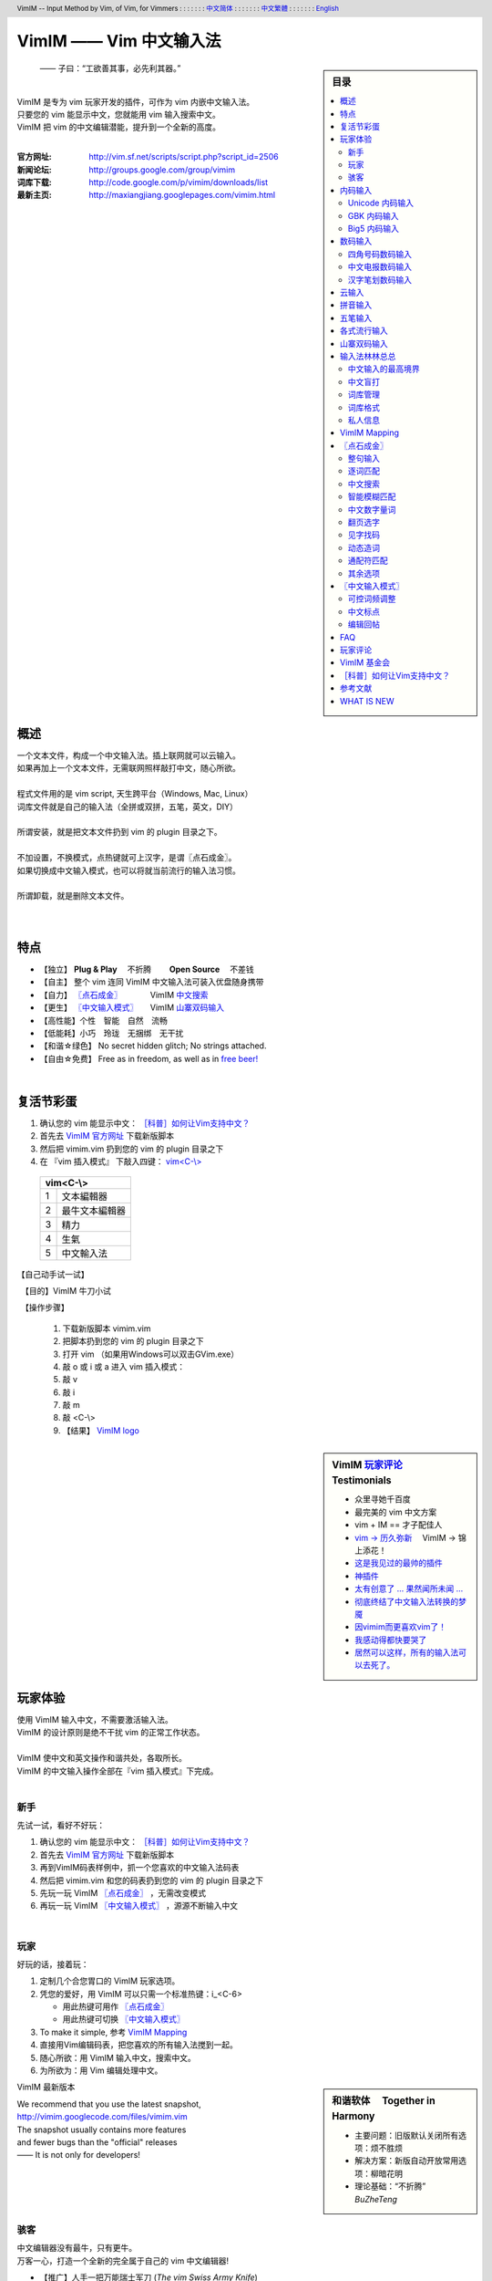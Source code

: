 .. header:: VimIM -- Input Method by Vim, of Vim, for Vimmers
            : : : : : : : `中文简体 <vimim.html>`_
            : : : : : : : `中文繁體 <vimim.big5.html>`_
            : : : : : : : `English  <vimim.vim.html>`_
.. footer:: vimim@googlegroups.com at |time| on |date|
            【VimIM ®许可协议：GNU 自由文档许可证 **GFDL** 】
.. |date|   date:: %A, %m/%d/%Y
.. |time|   date:: %H:%M:%S PST
.. ----------------------------------------------------------------
                       maxiangjiang  http://code.google.com/p/vimim
                       x2g3q9g8      http://vimim.googlecode.com
   ---------------------------------------------------------------- v2
                        http://vimim.googlecode.com/files/vimim.vim
                  file:///C:/home/xma/vim/vimfiles/plugin/vimim.vim
   ---------------------------------------------------------------- v3
                     http://maxiangjiang.googlepages.com/vimim.html
                       http://vimim.googlegroups.com/web/vimim.html
                      cp $html ~/www/htdocs/maxiangjiang/vimim.html
             file:///C:/home/xma/www/htdocs/maxiangjiang/vimim.html
   ---------------------------------------------------------------- v4
                 http://maxiangjiang.googlepages.com/vimim.vim.html
         file:///C:/home/xma/www/htdocs/maxiangjiang/vimim.vim.html
   ----------------------------------------------------------------
                              http://code.google.com/p/vimim/w/list
                   file:///C:/home/xma/vim/vimfiles/keymap/phd.wiki
            file:///C:/home/xma/vim/vimfiles/keymap/googlecode.wiki
   ----------------------------------------------------------------
                                 http://zh.wikipedia.org/wiki/VimIM
             file:///C:/home/xma/vim/vimfiles/keymap/wikipedia.wiki
   ----------------------------------------------------------------
                  http://vimim.googlegroups.com/web/vimim.big5.html
        cd ~/www/htdocs/maxiangjiang; cp vimim.html vimim.big5.html
        file:///C:/home/xma/www/htdocs/maxiangjiang/vimim.big5.html
   ----------------------------------------------------------------
     file:///C:/home/xma/www/htdocs/maxiangjiang/vimim_tty_logo.gif
         file:///C:/home/xma/www/htdocs/maxiangjiang/vimim_logo.gif
                 http://maxiangjiang.googlepages.com/vimim_logo.gif
             http://maxiangjiang.googlepages.com/vimim_tty_logo.gif
   ----------------------------------------------------------------
                                       woyouyigeqiguaidemeilidemeng
                      http://maxiangjiang.googlepages.com/dream.png
   ----------------------------------------------------------------
   http://code.google.com/p/ibus/downloads/list
   ============================================ googlecode
   code() { /bin/python ~/script/python/googlecode_upload.py "$@" ;}
   code -s latest_code -p vimim vimim.vim
   --------------------------------------------
           datafile 四角号码输入法词库
   code -s datafile -p vimim vimim.4corner.txt
           datafile 汉语拼音输入法词库
   code -s datafile -p vimim vimim.pinyin.txt
           datafile 英文输入法词库
   code -s datafile -p vimim vimim.english.txt
           datafile 私人信息样本文件
   code -s datafile -p vimim ~/vim/vimfiles/plugin/tmp/privates.txt
           datafile 中文电报码  http://www.dtc.umn.edu/~reedsj/ctc.html
   code -s datafile -p vimim ~/vim/vimfiles/plugin/tmp/vimim.ctc.txt
   --------------------------------------------
   code -s datafile -p vimim vimim.cns11643.txt
   code -s datafile -p vimim vimim.wubi.txt
   code -s datafile -p vimim vimim.phonetic.txt
   code -s datafile -p vimim vimim.array30.txt
   code -s datafile -p vimim vimim.quick.txt
   code -s datafile -p vimim vimim.nature.txt
   code -s datafile -p vimim vimim.cangjie.txt
   code -s datafile -p vimim vimim.xinhua.txt
   code -s datafile -p vimim vimim.wubi98.txt
   code -s datafile -p vimim vimim.wubijd.txt
   code -s datafile -p vimim vimim.pinyin_huge.txt
   code -s datafile -p vimim vimim.12345.txt
   code -s datafile -p vimim vimim.hangul.txt
   code -s datafile -p vimim vimim.erbi.txt
   code -s datafile -p vimim vimim.pinyin_canton.txt
   code -s datafile -p vimim vimim.zhengma.txt
   code -s datafile -p vimim vimim.pinyin_hongkong.txt
   code -s datafile -p vimim vimim.wu.txt
   code -s datafile -p vimim vimim.yong.txt
   code -s datafile -p vimim vimim.pinyin_fcitx.txt
   ------------------------------------------------------------- ciku
   sougou_FCITX http://code.google.com/p/sg2fcitx/downloads/list
   ----------------------------------------------------------------
   vim 常被称作“程序员的编辑器”，其功能如此强大以致许多人认为它就
   是个完整的IDE。当然，它并不仅仅为程序员而生。对于各种文本编辑而言，
   无论是撰写email还是编辑配置文件，Vim都臻于完美。
   ----------------------------------------------------------------
   VimIM 是一个专门为 vim 玩家开发的嵌入式输入法，只要你的 vim 可以
   显示中文，就可以用 VimIM。便捷的快捷键和独特的输入模式，完美的解
   决了 vim 的中文切换问题。
   ----------------------------------------------------------------

=========================
VimIM —— Vim 中文输入法
=========================

.. :作者: vimim
.. :电子邮箱: vimim@googlegroups.com
.. sidebar:: 目录

   .. contents:: :local:

.. figure:: vimim_logo.gif
   :alt: VimIM —— Vim 中文输入法 logo

   —— 子曰：“工欲善其事，必先利其器。”

|
| VimIM 是专为 vim 玩家开发的插件，可作为 vim 内嵌中文输入法。
| 只要您的 vim 能显示中文，您就能用 vim 输入搜索中文。
| VimIM 把 vim 的中文编辑潜能，提升到一个全新的高度。
|

:官方网址:  http://vim.sf.net/scripts/script.php?script_id=2506
:新闻论坛:  http://groups.google.com/group/vimim
:词库下载:  http://code.google.com/p/vimim/downloads/list
:最新主页:  http://maxiangjiang.googlepages.com/vimim.html

|

.. figure:: vimim_tty_logo.gif
   :alt: VimIM —— Vim 中文输入法 logo

|

概述
====
| 一个文本文件，构成一个中文输入法。插上联网就可以云输入。
| 如果再加上一个文本文件，无需联网照样敲打中文，随心所欲。
|
| 程式文件用的是 vim script, 天生跨平台（Windows, Mac, Linux）
| 词库文件就是自己的输入法（全拼或双拼，五笔，英文，DIY）
|
| 所谓安装，就是把文本文件扔到 vim 的 plugin 目录之下。
|
| 不加设置，不换模式，点热键就可上汉字，是谓〖点石成金〗。
| 如果切换成中文输入模式，也可以将就当前流行的输入法习惯。
|
| 所谓卸载，就是删除文本文件。
|
|

特点
====
* 【独立】 **Plug & Play** 　不折腾　　 **Open Source** 　不差钱　
* 【自主】 整个 vim 连同 VimIM 中文输入法可装入优盘随身携带
* 【自力】 `〖点石成金〗`_ 　　　  VimIM `中文搜索`_
* 【更生】 `〖中文输入模式〗`_  　 VimIM `山寨双码输入`_
* 【高性能】个性　智能　自然　流畅
* 【低能耗】小巧　玲珑　无捆绑　无干扰
* 【和谐☆绿色】 No secret hidden glitch; No strings attached.
* 【自由☆免费】 Free as in freedom, as well as in `free beer!`__

__ `VimIM 基金会`_


|

复活节彩蛋
==========
(1) 确认您的 vim 能显示中文： `［科普］如何让Vim支持中文？`_
(2) 首先去 `VimIM 官方网址
    <http://vim.sourceforge.net/scripts/script.php?script_id=2506>`_
    下载新版脚本
(3) 然后把 vimim.vim 扔到您的 vim 的 plugin 目录之下
(4) 在 『vim 插入模式』 下敲入四键： `vim<C-\\> <vimim_logo.gif>`_

  ====  ==============
  vim<C-\\>
  ====================
   1     文本編輯器
   2     最牛文本編輯器
   3     精力
   4     生氣
   5     中文輸入法
  ====  ==============


【自己动手试一试】

　【目的】VimIM 牛刀小试

　【操作步骤】

  #. 下载新版脚本 vimim.vim
  #. 把脚本扔到您的 vim 的 plugin 目录之下
  #. 打开 vim （如果用Windows可以双击GVim.exe）
  #. 敲 o 或 i 或 a 进入 vim 插入模式：
  #. 敲 v
  #. 敲 i
  #. 敲 m
  #. 敲 <C-\\>
  #. 【结果】 `VimIM logo <vimim_logo.gif>`_


.. sidebar::  VimIM `玩家评论`_ 　Testimonials

  * 众里寻她千百度
  * 最完美的 vim 中文方案
  *  vim + IM == 才子配佳人
  * `vim → 历久弥新`__ 　VimIM → 锦上添花！
  * 这是我见过的最帅的插件__
  * 神插件__
  * `太有创意了 ... 果然闻所未闻 ...`__
  * `彻底终结了中文输入法转换的梦魇`__
  * `因vimim而更喜欢vim了！`__
  * `我感动得都快要哭了`__
  * `居然可以这样，所有的输入法可以去死了。`__

__ http://edt1023.sayya.org/vim/node1.html
__ http://www.douban.com/group/topic/5212341/
__ http://forum.ubuntu.org.cn/viewtopic.php?f=68&p=1135330
__ http://bbs.njupt.edu.cn/cgi-bin/bbstcon?board=Unix&file=M.1235391571.A
__ http://groups.google.com/group/vimim/browse_thread/thread/933ca7066b6fcecd
__ http://cookinglinux.cn/emacs-learning-three-step.html#comment-205
__ http://jouevemau.blogspot.com/2009/04/vim.html
__ http://bbs.chinaunix.net/archiver/tid-1559430-page-7.html

.. http://www.ipedia.org.cn/ip/VimIM
.. http://hyperrate.com/thread.php?tid=9435
   好東西 ... 蠻讚的 ... （台湾）
.. http://cookinglinux.cn/emacs-learning-three-step.html
   我收回vi中输入中文的问题…因为vimim横空出世…
.. http://twitter.com/cbkid/status/1580793545
   vim+vimim哈哈无敌了
.. http://twitter.com/cbkid/status/1580042288
   vimim让vim和中文输入无缝。无敌的插件，终于可以在vim下输入中文了
.. http://twitter.com/ggarlic/status/1417547049
   被vimim深深的震撼了
.. http://friendfeed.com/search?q=vimim
   中文vim用户如果不用这个真是没有天理，你不知道有多好用，
   以后再也不用切换输入法了。可以拿掉输入法了。- xiawinter
.. http://www.douban.com/group/topic/5212341/
   【轻松一笑】 【公告】VimIM 基金会成立维稳办
   这是五一我给自己找到最好的礼物
   如果能在所有文本框调用vim那么电脑没有中文输入法也能混了
.. 最后还是十分感谢作者写出了这么棒的插件，
   使我们这些vim新手更愿意深入学习和使用vim了。
.. http://www.linuxsir.org/bbs/showthread.php?p=1985825#post1985825
   终端中文显示与vim中文输入终于好了。
.. http://groups.google.com/group/xiyoulinux  西邮Linux兴趣小组
   vimim -- 刚见到这个软件时让我目瞪口呆，真是太有创意了，居然利用
   vim的补全功能做了个中文输入法! 可以利用这个小工具在vim中输入中文，
   配合着fbterm 真是太舒服了。码表有很多选择，vi fans 们不可错过。
   vimim的确太强悍了，几个月前看到时我跟楼主一个感觉的，而且可以当辞典用
.. http://bbs.gucas.ac.cn/pc/pccon.php?id=126&nid=31404&s=all
   再无所求 vimim && fireinput  一个浏览器输入，一个vim输入，
   我的生活不就是这两个需要输入中文的地方么？够了
.. http://blog.solrex.cn/articles/vimim.html
   一款非常 cool 的 vim 输入法
.. http://groups.google.com/group/pongba/msg/a53afab1e8b29fa0
   用vimim不会对vim编辑中文文档感到痛苦了；
   我甚至不需要进入X就可以用它来编辑文档了，相当好用，赶快去试试吧
.. http://www.bluedeep.cn/post/89/
   自己也体验了一把，发现原来新版本的VimIM是如此的出色，故转了过来。
   新增了好多很棒也是很必要的功能。成功的超载了其他的外挂输入法。
.. http://goooguo.yo2.cn/articles/vimim%E7%BB%99%E6%88%91%E9%80%81%E6%9D%A5%E4%BA%86%E5%8F%8A%E6%97%B6%E9%9B%A8.html
   Vimim及时雨 ... 今天才突然发现，现在的效果已经比较能够接受了。
.. http://logs.ubuntu-eu.org/free/2009/06/08/%23ubuntu-tw.html
   用vim的福音来了，在vim中因频繁切换输入法而苦恼的人，现在终于可以解脱了
.. http://bbs.ctex.org/viewthread.php?tid=50002
   我这几天天天对着 VimIm 的代码，慢慢都学了一点点了
.. http://sunday.is-programmer.com/posts/9929.html
   我发现 Vim 和 FireFox 是一对天仙配。
   一个以写 (write/update/delete/insert) 为业。
   一个以读 (read/browse/internet/gmail) 为主。
   男耕女织。男欢女爱。
.. http://linux.chinaunix.net/bbs/viewthread.php?tid=1073521
   想在console下使用中文输入法，去装个vimim是最好不过的了。相当强大。
.. http://chunzi.me/post/tag/vimim
   记得有个 vimim 插件的，于是拿来试试，结果喜出望外。
.. http://logs.ubuntu-eu.org/free/2009/06/08/%23ubuntu-tw.html
   用vim的福音来了，vimim是一种vim外挂插件，
   在vim中因频繁切换输入法而苦恼的人，现在终于可以解脱了
.. http://logs.ubuntu-eu.org/free/2009/06/09/%23ubuntu-tw.html
   我這兩天試了下vimim，真爽不得了，讓我輕鬆許多，再也不煩了。
   為了同時支持拼音及五筆，我把這兩個碼表合並在一起，就成了一個雙用的輸入法。
.. http://blog.sina.com.cn/s/blog_5787e4f30100fh34.html
   最近学习了vimim这个中国小伙做的vim神奇插件，不带外面的输入法，
   就能输入汉字。我下载一试，果然行，其实可以输入任何字符。韩字也可以。
.. http://twitter.com/cirEric/status/3191615510
   推荐一个vim插件: vimim.vim
   不用切换输入法就可以输入中文，支持拼音五笔等等。而且词库可以自由增删。
   实在是居家旅行，杀人防火必备！
.. http://www.linuxsir.org/bbs/thread358272.html
   赞一下作者 http://maxiangjiang.googlepages.com/vimim.html
   看来配合 unicon kernel 可以完全在 console 下工作了
.. http://www.cppblog.com/xfpl-at-hotmail-dot-com/archive/2009/10/12.html
   Vim还有一个功能比较吸引我，就是它自带的语言解释器可以用来写输入法，
   而且Vim的输入法VimIM还很好玩!
.. http://linuxtoy.org/archives/fcitx-for-vim.html
   试试 vim 自己的输入法框架，那叫一个惊艳！
   VimIM 不错, 一直在用 :)
.. http://methodmissing.javaeye.com/blog/495940
   最酷的vim插件，支持各种中文输入法词库和输入习惯，不依赖操作系统的输入法。
.. http://www.linuxsir.org/bbs/thread359160.html
   其中 vimim 不但运用了搜狗云，还可以支持搜狗云所不支持的双拼输入。

.. feedback


|

玩家体验
========

| 使用 VimIM 输入中文，不需要激活输入法。
| VimIM 的设计原则是绝不干扰 vim 的正常工作状态。
|
| VimIM 使中文和英文操作和谐共处，各取所长。
| VimIM 的中文输入操作全部在『vim 插入模式』下完成。
|

新手
----
先试一试，看好不好玩：

(1) 确认您的 vim 能显示中文： `［科普］如何让Vim支持中文？`_
(2) 首先去 `VimIM 官方网址
    <http://vim.sourceforge.net/scripts/script.php?script_id=2506>`_
    下载新版脚本
(3) 再到VimIM码表样例中，抓一个您喜欢的中文输入法码表
(4) 然后把 vimim.vim 和您的码表扔到您的 vim 的 plugin 目录之下
(5) 先玩一玩 VimIM `〖点石成金〗`_ ，无需改变模式
(6) 再玩一玩 VimIM `〖中文输入模式〗`_ ，源源不断输入中文

|

玩家
----
好玩的话，接着玩：

(1) 定制几个合您胃口的 VimIM 玩家选项。
(2) 凭您的爱好，用 VimIM 可以只需一个标准热键：i_<C-6>

    + 用此热键可用作 `〖点石成金〗`_
    + 用此热键可切换 `〖中文输入模式〗`_

(3) To make it simple, 参考 `VimIM Mapping`_
(4) 直接用Vim编辑码表，把您喜欢的所有输入法搅到一起。
(5) 随心所欲：用 VimIM 输入中文，搜索中文。
(6) 为所欲为：用 Vim 编辑处理中文。

.. sidebar:: 和谐软体　 **Together in Harmony**

  - 主要问题：旧版默认关闭所有选项：烦不胜烦
  - 解决方案：新版自动开放常用选项：柳暗花明
  - 理论基础：“不折腾”　 *BuZheTeng*

VimIM 最新版本

| We recommend that you use the latest snapshot,
| http://vimim.googlecode.com/files/vimim.vim
| The snapshot usually contains more features
| and fewer bugs than the "official" releases
| —— It is not only for developers!
|
|

骇客
----
| 中文编辑器没有最牛，只有更牛。
| 万客一心，打造一个全新的完全属于自己的 vim 中文编辑器!

* 【推广】人手一把万能瑞士军刀 (*The vim Swiss Army Knife*)
* 【普及】完美结合 VimIM 的中文输入与 Vim 的中文编辑潜能
* 【健全】 VimIM 的开放源码，电邮联系 VimIM 的作者 vimim
* 【完善】 Vim   的开放源码，电邮联系   Vim 的作者 Bram

VimIM 玩家选项

| VimIM includes a large number of bells and whistles.
| VimIM 的设置项全部归您自己的 .vimrc 控制。
| VimIM 的所有选项均可一一关闭：保证您拥有定制的自由。

即插即用　Plug & Play
  (1) VimIM 默认开放用户偏爱的常用选项。
  (2) VimIM 自动设置不同输入法特定选项。

.. sidebar:: VimIM 设计原则　　 **Design Goals**

  :VIM:      不被和谐!
  :memory:   不超过码表尺寸
  :speed:    不低于最高要求
  :encoding: 不受限制
  :options:  不强行要求设置

| 对于Vim而言，中文输入法根本就是张飞吃豆牙，小菜一碟。
| 不信的话，请看看新版 `VimIM 程式框架 <vimim.vim.html>`_

VimIM 设计思路:

- 两个纯文本文件构成中文输入法。
- 词库文件完全归用户管理，可以直接用Vim编辑。
- 源程式不用编译，修改以后立竿见影。

|
|

内码输入
========
VimIM 内码输入总结

=============  ===========  ================  ===============
   内码         encoding        一键输入         动态列表
=============  ===========  ================  ===============
  UNICODE        utf-8           yes              yes
  GBK            chinese         yes              yes
  BIG5           taiwan          yes              yes
=============  ===========  ================  ===============

|

.. sidebar::  `Unicode 内码输入`_

   .. figure:: vimim_unicode_digit.gif
   .. figure:: vimim_unicode_hex.gif

Unicode 内码输入
----------------
| Unicode 使汉字成为一种理想的电脑语言，没有国界。
| 用 VimIM 玩万国码的前提是 :set encoding=utf-8
| ［科普］ http://zh.wikipedia.org/wiki/Unicode

**万国码输入器**

+ 【广告】精巧细致的标准Unicode输入器，独此一家。
+ 【理想】书同文，文同码，码同键。
+ 【特点】与输入法和码表都无关：以不变应万变。
+ 【用途】内码输入是输入非常用字符的有效途径。
+ 【特点】一个字符对应一个代码，武林高手可以中文盲打。
+ 【TIP】 UNICODE 内码一次性列表　　:call CJK()

| 【演示】Unicode 内码一键输入
| 　　　【例】　十进制：敲　 **39340** 　→　馬
| 　　　【例】十六进制：敲　 **u99ac** 　→　馬
|
| 【示意图】标准统一码动态列表：
| 　　　【例】　十进制：敲　 **3934u** 　→　馬 in 菜单
| 　　　【例】十六进制：敲　  **99au** 　→　馬 in 菜单
|

**万国码一次性列表①** 　 *:call CJK()*

======= =========== ====
decimal hexadecimal char
======= =========== ====
　19968 　　　4e00   一
　39340 　　　99ac   馬
　40869 　　　9fa5   龥
======= =========== ====

|

**万国码一次性列表②** 　 *:call CJK16()*

==== == == == == == == ==
..   0  1  2  3  .. E  F
==== == == == == == == ==
4E00 一 丁 丂 七 .. 与 丏
4E10 丐 丑 丒 专 .. 丞 丟
 　  .. .. .. .. .. .. ..
4EE0 仠 仡 仢 代 .. 仮 仯
4EF0 仰 仱 仲 仳 .. 仾 仿
==== == == == == == == ==

|

.. sidebar::  `GBK 内码输入`_

   .. figure:: vimim_gbk_digit.gif


GBK 内码输入
------------
| GBK  为汉字内码扩展规范，来自中国国家标准代码 GB 13000.1-93
| 用 VimIM 玩GBK标准内码的前提是 :set encoding=chinese
| ［科普］ http://zh.wikipedia.org/wiki/GBK
|

**GBK标准内码输入器**

+ 【广告】短小精悍的标准GBK内码输入器，只此一家。
+ 【特点】与输入法和码表都无关：以不变应万变。
+ 【用途】内码输入是输入非常用字符的有效途径。
+ 【特点】一个字符对应一个代码，不知有无玩GBK的武林高手?
+ 【TIP】 GBK内码一次性列表　　:call GBK()


| 【演示】GBK 标准内码一键输入：
| 　　　【例】　十进制：敲　 **49901** 　→　马　(GB)
| 　　　【例】十六进制：敲　 **uc2ed** 　→　马　(GB)
|
| 【示意图】GBK 标准内码动态列表：
| 　　　【例】　十进制：敲　 **4990u** 　→　马 in 菜单
| 　　　【例】十六进制：敲　  **c2eu** 　→　马 in 菜单
|
|


.. sidebar::  `Big5 内码输入`_

   .. figure:: vimim_big5_digit.gif


Big5 内码输入
-------------
| Big5 已被收录到台湾官方标准的附录当中，版本为Big5-2003
| 用 VimIM 玩Big5标准内码的前提是 :set encoding=taiwan
| ［科普］ http://zh.wikipedia.org/wiki/Big5
|

**Big5标准内码输入器**

+ 【广告】简单明快的标准Big5内码输入器，仅此一家。
+ 【特点】与输入法和码表都无关：以不变应万变。
+ 【用途】内码输入是输入非常用字符的有效途径。
+ 【特点】一个字符对应一个代码，不知有无玩Big5的武林高手?
+ 【TIP】 Big5内码一次性列表　　:call BIG5()


| 【演示】Big5 标准内码一键输入：
| 　　　【例】　十进制：敲　 **45224** 　→　馬　(Big5)
| 　　　【例】十六进制：敲　 **ub0a8** 　→　馬　(Big5)
|
| 【示意图】Big5 标准内码动态列表：
| 　　　【例】　十进制：敲　 **4522u** 　→　馬 in 菜单
| 　　　【例】十六进制：敲　  **b0au** 　→　馬 in 菜单
|
|

数码输入
========
VimIM 数码输入码表样例：

================ =======================================================
    数码                              码表 样本
================ =======================================================
   四角号码      http://vimim.googlecode.com/files/vimim.4corner.txt
   中文电码      http://vimim.googlecode.com/files/vimim.ctc.txt
    交換碼       http://vimim.googlecode.com/files/vimim.cns11643.txt
    五筆劃       http://vimim.googlecode.com/files/vimim.12345.txt
================ =======================================================

|

.. sidebar::  `四角号码数码输入`_

   .. figure:: vimim_four_corner_3610.gif
   .. figure:: vimim_four_corner_3111.gif
   .. figure:: vimim_6021272260021762.gif


四角号码数码输入
----------------

  + 【广告】小巧玲珑的四角号码输入器，别无分店。
  + 【科普】 `维基百科　四角号码`__
  + 【四角号码】乃最早的有条有理的汉字编码（1925年）
  + 【四角号码】见字可知码，按码可索字。而且不用拆字。
  + 【四角号码】可以统一“识字、查字、编码、打字”。
  + 【四角号码】可以实现“字典、电脑、手机”一路通。
  + 【技巧】结合音码则是如虎添翼：见 VimIM `山寨双码输入`_
  + 【自动开启】如果plugin目录下有码表 `vimim.4corner.txt`__
  + 【鸣谢】电脑大师 `Bram`__ 发明推广Vim文本編輯器
  + 【鸣谢】编码大师 `王雲五`__ 发明 `四角號碼檢字法`__
  + 【鸣谢】国文大师 `胡适`__ 推广普及四角号码：

    -  横一垂二三点捺
    -  叉四插五方框六
    -  七角八八九是小
    -  点下有横变零头


__ http://zh.wikipedia.org/wiki/%E5%9B%9B%E8%A7%92%E5%8F%B7%E7%A0%81
__ http://vimim.googlecode.com/files/vimim.4corner.txt
__ http://en.wikipedia.org/wiki/Bram_Moolenaar
__ http://zh.wikipedia.org/wiki/%E7%8E%8B%E9%9B%B2%E4%BA%94
__ http://en.wikipedia.org/wiki/Four_corner_method
__ http://zh.wikipedia.org/wiki/%E8%83%A1%E9%80%82


:【自己动手试一试】:
  #. 【目的】　纯数字　<==>　纯汉字
  #. 下载新版脚本 vimim.vim
  #. 下载新版码表 vimim.4corner.txt
  #. 把两者扔到 vim 的 plugin 目录之下

:【纯数字　==>　纯汉字】:
  #. 敲 o 或 i 或 a 进入 vim 插入模式
  #. 连敲 6021272260021762
  #. 敲点石成金键:  <C-\\>
  #. 用【空格键】上字，one by one
  #. 结果: “四角号码”四个汉字上屏

:【纯汉字　==>　纯数字】:
  #. 高亮选择“四角号码”四个汉字
  #. 敲见字找码键:  <C-^>
  #. 结果: 6021 2722 6002 1762 上屏

|


中文电报数码输入
----------------
  + 【广告】身轻如燕的中文电码输入器
  + 【科普】 `维基百科　中文电码`__
  + 【中文电码】史上最早的汉字编码（1880年）
  + 【打字】敲数字可以上汉字
  + 【查询】敲汉字可以查电码
  + 【自动开启】如果plugin目录下有码表 `vimim.ctc.txt`__

__ http://zh.wikipedia.org/wiki/%E4%B8%AD%E6%96%87%E7%94%B5%E7%A0%81
__ http://vimim.googlecode.com/files/vimim.ctc.txt

:【自己动手试一试】:
  #. 【目的】　电码　<==>　汉字
  #. 下载新版脚本 vimim.vim
  #. 下载新版码表 vimim.ctc.txt
  #. 把两者扔到 vim 的 plugin 目录之下

:【电码　==>　汉字】:
  #. 敲 o 或 i 或 a 进入 vim 插入模式
  #. 连敲 00222429719310324316
  #. 敲点石成金键:  <C-\\>
  #. 用【空格键】上字
  #. 结果: “中文电报码”五个汉字上屏

:【汉字　==>　电码】:
  #. 高亮选择“中文电报码”五个汉字
  #. 敲见字找码键:  <C-^>
  #. 结果: 0022 2429 7193 1032 4316 上屏

|
|

汉字笔划数码输入
----------------
| 对于某些生僻字，您有可能并不清楚它的拼音。
| 这时，您可以尝试使用VimIM提供的笔划输入功能。
|
| 样本笔画输入码表主要取自潘罗森笔画输入，为数码。
| 汉字笔画归类为五种：橫1　竖2　撇3　点4　拆5　
|
| 【自动开启】如果plugin目录下有码表 `vimim.12345.txt`__
|
|

__ http://vimim.googlecode.com/files/vimim.12345.txt


|
|

云输入
======

【官方介绍】 `搜狗云计算输入法 <http://pinyin.sogou.com/cloud/>`_

  (1) 搜狗云输入跨平台、免安装、兼容各个主流操作系统和浏览器。
  (2) 基于JavaScript技术，利用Ajax通信原理，采用B/S架构。
  (3) 强大语言模型(>4G)和海量词库(>200W)。
  (4) 利用服务器的无限量的存储和计算能力，大幅提升输入准确率。

【点评搜狗】

  (1) 搜狗整句识别率惊人，但只能在网页里面输入，多有不变。—— vimim group
  (2) 遗憾的就是每打开一个网页都要启动一下搜狗云输入法。 —— sogou blog
  (3) 应用软件使用搜狗云输入法在版权上没问题。 —— linuxtoy.org


`VimIM 入云宣言 <http://code.google.com/p/vimim/wiki/VimIM_Cloud>`_

  * 此时再不人云亦云，VimIM 何以壮志凌云?
  * 此时依然不知所云，VimIM 何以平地青云?

【云史】

  (1) 2009年11月2日　搜狗宣布推出搜狗云输入法
  (2) 2009年11月16日 VimIM `庆祝史上第一双拼云输入法诞生`__

__ http://groups.google.com/group/vimim/browse_thread/thread/b90a05c1e37e3448


【必要条件】

 (1) 入‘云’必须联网
 (2) 入‘云’必须借助 `wget <http://users.ugent.be/~bpuype/wget/>`_
 (3) 入‘云’必须使用汉语拼音：全拼或者双拼
 (4) 入‘云’可能需要设置选项： g:vimim_www_sogou

【VimIM 云输入】

    | ㈠ 〖混合式云输入〗设置 :let g:vimim_www_sogou=10
    |     —— （长的）诗词曲赋、小说、歌词、完整的句子拜托给‘云’。
    |     —— （短的）私人信息、英文、词组、单字留给VimIM自己处理。
    |     —— 长短的定义没有统一的国际标准。玩家自己定标准。
    |     —— 例如：如果选项设置为10:　即每敲10个字母以上就交给‘云’。
    |
    | ㈡ 〖整体性云输入〗设置 :let g:vimim_www_sogou=1
    |     —— 每一个输入都‘云’游：
    |     —— ㈠ 手动开启：用户设置，不使用自己的词库。
    |     —— ㈡ 自动开启Linux  　如果自己没有词库。
    |     —— ㈢ 自动开启Windows　如果wget置于plugin之下。

【设计思路】

 (1) VimIM 决不能被‘云’和谐
 (2) VimIM 决不能被‘云’折腾
 (3) VimIM 决不能被‘云’忽悠
 (4) VimIM 同时坚信：他山之石，可以攻玉


【玩家福音】

   |  Vim 用户只要联网就可以云输入中文，无需词库。
   |  只需 vimim.vim 一个文件 —— 即插即用
   |

.. sidebar::  VimIM `云输入`_

   .. figure:: dream.png


【自己动手试一试】

　【目的】体验腾云驾雾的感觉

　【操作步骤】

  +--------------------------------------------------+
  | VimIM `云输入`_  　　即插即用　Plug & Play       |
  +====+====================+========================+
  |    |  　Windows 用户    |   　Linux 用户         |
  +----+--------------------+------------------------+
  | ㈠ |  确认电脑联网                               |
  +----+--------------------+------------------------+
  | ㈡ | 下载  wget__       |  确认无词库            +
  +----+--------------------+------------------------+
  | ㈢ | 置wget于plugin之下 |  ..                    |
  +----+--------------------+------------------------+
  | ㈣ |  下载新版脚本 vimim.vim__  并置于plugin之下 |
  +----+---------------------------------------------+
  | ㈤ |  打开 vim                                   |
  +----+---------------------------------------------+
  | ㈥ |  敲 o 或 i 或 a 进入 vim 插入模式           |
  +----+---------------------------------------------+
  | ㈦ |  敲　woyouyigeqiguaidemeilidemeng           |
  +----+---------------------------------------------+
  | ㈧ |  敲 `〖点石成金〗`_ 键 <C-\\>               |
  +----+---------------------------------------------+
  | ㈨ |  默念：〖云〗〖云〗〖云〗                   |
  +----+---------------------------------------------+
  | ㈩ |  〖上屏结果〗 我有一个奇怪的美丽的梦        |
  +----+---------------------------------------------+

__ http://users.ugent.be/~bpuype/wget/
__ http://vim.sourceforge.net/scripts/script.php?script_id=2506

|
|


拼音输入
========
VimIM 拼音输入码表样例：

================ =======================================================
    拼音                              码表 样本
================ =======================================================
  汉语拼音       http://vimim.googlecode.com/files/vimim.pinyin.txt
  拼音大词库     http://vimim.googlecode.com/files/vimim.pinyin_huge.txt
  fcitx大词库    http://vimim.googlecode.com/files/vimim.pinyin_fcitx.txt
================ =======================================================

VimIM 拼音输入总结：

- 【标点翻页】逗号/句号 或者 减号/等号。翻页键可调。
- 【数字键】数字键上字。数字标签与数字选字一一对应。
- 【空格键】直接上汉字，或上空格。
- 【回车键】上英文，或回车。加之 VimIM `中文搜索`_
- 【退格键】一键改错
- 【<C-H>】（点石成金）`整句输入`_ 重新匹配
- 【中文数字】i2009　=>　二〇〇九 I2009　=>　贰零零玖
- 【中文量词】i5t  　=>　五吨　　 I8d　　=>　第捌
- 【大块英文】敲 CTRL-6 动态切换中英文输入模式。
- 【无缝混排】<Enter> CTRL-6 后可直接敲中文。
- 【智能模糊匹配】 默认开启 　
- 【可控词频调整】 默认开启
- 【通配符匹配】用星号键＊匹配任意字符串或空串 （默认关闭）
- 【输入风格】 `〖中文输入模式〗`_  经典动态输入风格
- 【全拼】 默认开启
- 【双拼】 选择开启：

=======================   ==================================
  开启智能ABC双拼         :let g:vimim_shuangpin_abc=1
  开启紫光双拼            :let g:vimim_shuangpin_purple=1
  开启自然码双拼          :let g:vimim_shuangpin_nature=1
  开启拼音加加双拼        :let g:vimim_shuangpin_plusplus=1
  开启微软双拼            :let g:vimim_shuangpin_microsoft=1
=======================   ==================================


|


五笔输入
========
VimIM 五笔输入码表样例：

================ =======================================================
    五笔                              码表 样本
================ =======================================================
   五笔 86       http://vimim.googlecode.com/files/vimim.wubi.txt
   五笔 98       http://vimim.googlecode.com/files/vimim.wubi98.txt
   极点五笔      http://vimim.googlecode.com/files/vimim.wubijd.txt
================ =======================================================

VimIM 五笔输入总结：

- 【数字键】上汉字，永远对应数字标签。
- 【标点翻页】逗号/句号 或者 减号/等号。翻页键可调。
- 【空格键】上汉字，开始新的一轮五笔连打。或上空格。
- 【回车键】上英文，或回车。加之 VimIM `中文搜索`_
- 【退格键】一键改错
- 【英文输入】敲 CTRL-6 动态切换中英文输入模式。
- 【点石成金】四码匹配，逐词上屏。
- 【无缝混排】（默认关闭）敲CTRL-6切换上英文后，可直接敲中文。
- 【通配符匹配】用 z 匹配壹个字符 （默认关闭）
- 【输入风格】 `〖中文输入模式〗`_  经典动态输入风格
- 【五笔连打】

  + 符合当前流行的五笔输入法习惯
  + 四码自动上屏
  + 空码（不存在的编码）时清除已输入编码
  + 【默认开启】:let g:vimim_wubi_non_stop=1

|
|

各式流行输入
============
| 您可以挑选任何输入法：音码、形码、音形码、笔画码或者英文。
| 只要您的码表符合 VimIM `词库格式`_ ，您就可以成为 VimIM `玩家`_ 。

================ =======================================================
    音码                              词库 样本
================ =======================================================
    英文         http://vimim.googlecode.com/files/vimim.english.txt
    自然         http://vimim.googlecode.com/files/vimim.nature.txt
    注音         http://vimim.googlecode.com/files/vimim.phonetic.txt
    吴语注音     http://vimim.googlecode.com/files/vimim.wu.txt
    粤语拼音     http://vimim.googlecode.com/files/vimim.pinyin_canton.txt
    香港拼音     http://vimim.googlecode.com/files/vimim.pinyin_hongkong.txt
================ =======================================================

================ =======================================================
    形码                              词库 样本
================ =======================================================
   仓颉          http://vimim.googlecode.com/files/vimim.cangjie.txt
   郑码          http://vimim.googlecode.com/files/vimim.zhengma.txt
   速成          http://vimim.googlecode.com/files/vimim.quick.txt
   行列          http://vimim.googlecode.com/files/vimim.array30.txt
   新华          http://vimim.googlecode.com/files/vimim.xinhua.txt
================ =======================================================

================ =======================================================
   音形码                             词库 样本
================ =======================================================
   二笔          http://vimim.googlecode.com/files/vimim.erbi.txt
   永码          http://vimim.googlecode.com/files/vimim.yong.txt
================ =======================================================

.. http://groups.google.com/group/vimim/files
   If the following download URL does not work for you, please
   (1) goto http://groups.google.com/group/vimim/files
   (2) right-click on the title of the desired file
   (3) select *Save link as* (in Firefox)
           or *Save target as* (in Internet Explorer)

|
|
|

山寨双码输入
============
| 用 VimIM 可使多种输入方式和谐并存，互不冲突而又相互补充。
| VimIM 充分发挥个人的知识潜能，达到“人尽其能、物尽其用”的境界。

+ 【用途】单码（音码或形码）为主，双码（音码加形码）为辅。
+ 【单码特点】二个单码可混合使用，不用切换。
+ 【双码特点】音码部分可以不精确。形码部分可以不完整。
+ 【混合特点】双码优势互补，各尽所能。
+ 【优点】用自己熟悉的输入方式，用自己定的规矩：怎么混也不乱！
+ 【结论】最好的输入法是自己的输入法。

|
| 【主要问题】
|       经典音码：一音多字，一字多音。
|       流行形码：难学难记，万码奔腾。
|       现代混码：难记难学，各自为战。
|
| 【解决方案】
|       【前提】模模糊糊知道两种中文输入方式，但都不精通。
|       　　　　第一步：寻找自己有点熟悉的输入方式
|       　　　　第二步：结合与之相应的输入法码表
|       　　　　第三步：按照自己定的规矩：想怎么打，就怎么打！
|       【答案】模糊 + 模糊 = 精确
|       【原因】VimIM 帮您转换码表里没有，但您心里有的输入码。
|
| 【理论基础】
|       【通俗】负负得正
|       【学术】据说来自近代数学模糊集合理论
|

.. sidebar::  VimIM `山寨双码输入`_  　　　字

   .. figure:: vimim_diy_im_single_char_1.gif
   .. figure:: vimim_diy_im_single_char_2.gif
   .. figure:: vimim_diy_im_single_char_3.gif
   .. figure:: vimim_diy_im_single_char_4.gif

|
| 【山寨双码输入实例】
|
|    —— 天仙配：“拼音输入”和“四角号码输入”
|
| VimIM 回避拼音重码的方法是形音结合，输入生僻字则
| 是直接用形码。形码的来源可以由玩家自己决定。玩家
| 完全可以用自己喜欢的甚至自己发明的形码。VimIM 推
| 荐的是四角号码。
|
| 当然，四角号码也有点学习曲线，但是，四角号码与我
| 们的Vim一样，值得一学。学好了终生获益。
|
| VimIM 提供简单的方式，有机结合这一对鸳鸯，随叫随到。
| 玩家也许可以实现用拼音输入中文的最高境界：中文盲打。
|

VimIM 形音结合输入的特点是：

(1) 音码（例如：汉语拼音）输入永远独立，插上就可以用。
(2) 形码（例如：四角号码）输入永远独立，插上就可以用。
(3) 平行使用，两个输入法和平共处，互不干扰，无须切换。
(4) 交叉使用，两个输入法各尽所能，优势互补，合二为一。

|
| 【演示】
|
|     (1) 打造最适合自己的码表
|     (2) 使用自己的中文输入法
|
|  做码表方式：
|    (1) 抓码表：例如：从VimIM码表样例中
|    　　抓一个码表 A ：比方说，汉语拼音码表（一音多字）
|    　　抓一个码表 B ：比方说，四角号码码表（一码多字）
|    (2) 混合：把两者混合在一起，用 :sort 排序
|    (3) 存盘：最后把词库扔到您的 vim 的 plugin 目录之下
|
|    特例（拼音配四角）：
|       (1)　抓上汉语拼音码表，扔到您的 vim plugin 目录之下
|       (2)　抓上四角号码码表，扔到您的 vim plugin 目录之下
|

 ======= ========== ==================================
  码表     输入码                对应汉字
 ======= ========== ==================================
 　　A   　　ma     妈　麻　馬　骂　…　马　蚂　码　瑪
 　　B   　　71     厚　医　反　厨　…　唇　辱　馬　愿
 ======= ========== ==================================

|

 敲中文：
  - 例如：插入单个汉字“馬”，可以任选如下三种方式:
  - 　　　㈠ 单码（音码） 可敲入 ma 或 ma3
  - 　　　㈡ 单码（形码） 可敲入 71 或 713 或 7132
  - 　　　㈢ 双码（山寨） 可敲入 m71 或 m713
  - 　　　㈣ 双码（山寨） 可敲入 71m 或 713m
  - 　　　㈤ 双码（山寨） 可敲入 mjads （快键）
  - 【注】三种输入方式互相独立，互不冲突，互相补充。


.. sidebar::  VimIM `山寨双码输入`_  　　　词

   .. figure:: vimim_diy_im_double_char_5.gif
   .. figure:: vimim_diy_im_double_char_6.gif
   .. figure:: vimim_diy_im_double_char_7.gif

|

 ==========   ============  ==================  =============
   输入法          插入             显示           菜单选择
 ==========   ============  ==================  =============
  纯音码        m a         　妈　骂　馬　...        21 个
  纯形码        7 1         　唇　辱　馬　...       192 个
   山寨         m 7 1       　　　　　馬　　          3 个
   山寨         m 7 1 3     　　　　　馬　　          唯一
 ==========   ============  ==================  =============

|

 ==========   ============  ==================  =============
   输入法          插入             显示           菜单选择
 ==========   ============  ==================  =============
  纯音码         s h i      　是　事　狮　...        91 个
  纯音码         s h i 1    　诗　师　狮　...        42 个
  纯形码         4 1        　坛　坏　狮　...       219 个
  纯形码         4 1 2      　狂　幅　狮　...        34 个
   山寨          s 4        　声　寺　狮　...        72 个
   山寨          s 4 1      　娠　孀　狮　...         4 个
   山寨          s 4 1 2    　　　　　狮              唯一
 ==========   ============  ==================  =============

|

【点评】
    (1) “拼音＋四角”原本用于演示 VimIM `山寨双码输入`_
    (2) 不料无心插柳，歪打正着，发现了一对天仙配。
    (3) VimIM 靠算法把毫不相关的音码和形码结合成为一对鸳鸯：

        + 鸳（音码）鸯（形码）平时各自觅食，互不相依。
        + 一旦有需要：比翼双飞，合二为一。

【又及】
    (4) 又发现有输入法高手宣称: `拼音和四角号码为绝佳搭配`__
    (5) 山外青山楼外楼：输入中文原来不用专门学习输入法。

__ http://www.pkucn.com/viewthread.php?tid=230200


|
|

输入法林林总总
==============
|

中文输入的最高境界
------------------

======================   ===============================
     不切换输入状态         VimIM 提供 `〖点石成金〗`_   
     自创中文输入法         VimIM 样本 `山寨双码输入`_
     云输入                 VimIM 尝试 VimIM `云输入`_
     中文盲打               VimIM 体验 `中文盲打`_
======================   ===============================

|

中文盲打
--------
【目标】

+ 求准不求快
+ 不学习不培训：因为用的是自己的输入法
+ 闭目养神：一边输入中文，一边休息眼睛
  
【实现方式】

+ VimIM 的 `整句输入`_
+ VimIM 的 `逐词匹配`_  之中的 ㈠ 句号分隔，自己定匹配
+ VimIM `云输入`_    之中的 ㈠ 〖混合式云输入〗

【测试】

+ 〖英文输入法〗 i have a dream.
+ 〖拼音输入法〗 wo.you.yige.meng
+ 〖拼音输入法〗 woyouyigeqiguaidemeilidemeng

|
|

词库管理
--------
【无词库】

  -  不联网：利用 VimIM `内码输入`_
  -  联网：　利用 VimIM `云输入`_ 完全靠云吃云

【带词库】

  -  用VimIM 打字，只需一个词库。玩家可以从VimIM 码表样例中挑选。
  -  如果希望分开保管 `私人信息`_  ：可以加上 privates.txt
  -  如果想玩 VimIM `山寨双码输入`_  ：可以同时插入两个词库文件：

     (1) vimim.pinyin.txt
     (2) vimim.4corner.txt

|
|


词库格式
--------
VimIM 码表是开放式的纯文本文件，左码右字。

====== ====== ======
输入码  空格   汉字
====== ====== ======
 mali    ..    馬力
====== ====== ======

| 既可一行多字 （将其中第二列和第三列重复）
| 也可一码多行。例如：

=======  ============
ma       妈
ma       马 馬 吗 碼
ma4      骂
-------  ------------
china    中国
chinese  中国人
chinese  中文    汉字
=======  ============

|
| VimIM `词库格式`_ 简单灵活。码表只要排好序就可以用。
| 排序易如反掌：在 『Vim 命令行模式』下，直接调用　 *:sort u*
| 如果发现排序不对：VimIM 会自动帮忙排序，省您一份操心。
|
| 您还可以创造您自己的个性输入法：任意组合多种输入法。
| 玩多玩顺玩溜玩活，您就可以加入我们的 VimIM `骇客`_  团队。
|
| VimIM 对词库的设计是简单灵活，充分利用 vim 的编辑功夫。
|
|   比方说，我们想使用 fcitx 的所有拼音词库:
|
|   第一步： vi vimim.pinyin.txt
|   第二步:  :r fcitx.poem.pinyin.txt
|   第三步:  :r fcitx.idiom.pinyin.txt
|   第四步:  :r fcitx.phrase.pinyin.txt
|   第五步:  :sort u
|   第六步:  :wq
|
|   结果是我们做了一个新的词库: vimim.pinyin.txt
|   也就是说，我们创造了一个我们自己的中文输入法。
|
|


私人信息
--------
| 个人隐私数据最好分开保管，不应与主词库混在一起。
| VimIM 玩家因之可以放心交换 VimIM 主词库。

【制作】 可以参考样本文件：只需符合 VimIM `词库格式`_

  +-----------------------------------------------------+
  |                     私人信息样本文件                |
  +=====================================================+
  |    http://vimim.googlecode.com/files/privates.txt   |
  +-----------------------------------------------------+


【存放】

  | 既可直接把 privates.txt 扔到您的 vim 的 plugin 目录之下
  | 也可在您的 .vimrc 中指定您的私人信息文件：
  |   let g:vimim_privates_txt = "path_to_your_own_privates_file"

【特点】

  (1) 私人信息文件 plug & play 以及 remove & gone
  (2) 私人信息永远显示在菜单的首位。
  (3) 私人信息文件可以不排序。

【小技巧】

  | **活学活用，利用 VimIM 管理记忆私人信息**
  |
  | 号称赶英超美的中文输入法其实并不那么玄而又玄。
  | 多如牛毛的中文输入专利大多不过是一个字符映射的定义而已。
  |
  | VimIM 自成体系，别具一格。而今后来居上，鹤立鸡群，何也?
  | 因为我们把定义字符映射的权力完完全全交给玩家自己。
  | 因为我们坚信，自己的输入法才是最好的输入法。
  |
  | 字符映射并不限于 English => 中文。
  | 字符映射也可以为 English => English.
  |
  | 理解到这样一个高度，我们就可以激发自己的想像力，信马由缰。
  | 作者特此抛砖引玉，举一个利用 VimIM 管理记忆私人信息的例子：

【自己动手试一试】

　【目的】把 password 从私人信息文件复制到 clipboard 剪贴板

　【操作步骤】

  #. 下载新版脚本 vimim.vim
  #. 下载私人信息样本文件 privates.txt
  #. 把这二个文件扔到您的 vim 的 plugin 目录之下
  #. 打开 vim （如果用Windows可以双击GVim.exe）
  #. 敲 o 或 i 或 a 进入 vim 插入模式：
  #. 敲 password
  #. 敲 <C-\\>
  #. 敲 j
  #. 敲 j
  #. 敲 c
  #. 【结果】 第三个 password 被复制到 cilpboard 剪贴板。

|
|

VimIM Mapping
=============
| VimIM only needs maximum two hot keys.
| VimIM 默认热键不干涉 vim 默认功能。
|

+------------------------+----------------------------+-----------------------+
|   Vim 模式             |  敲　CTRL-6                | 　敲　CTRL-\\         |
+========================+============================+=======================+
| vim 正常模式           | 　　Vim 默认功能           |  Vim 默认功能         |
+------------------------+----------------------------+-----------------------+
| vim 插入模式    　     | 开启 `〖中文输入模式〗`_   |  `〖点石成金〗`_      |
+------------------------+----------------------------+-----------------------+
| `〖中文输入模式〗`_    | 关闭 `〖中文输入模式〗`_   | `中文标点`_ 动态切换  |
+------------------------+----------------------------+-----------------------+
| vim 可视模式         　| 　　 `见字找码`_           | `动态造词`_  （批量） |
+------------------------+----------------------------+-----------------------+

|
| 【小技巧】玩家可以自定义热键：
| 　　　　　例如在.vimrc中，定义 CTRL-L 为 CTRL-6
| 　　　　　imap<silent><C-L>   <Plug>VimimChineseToggle
|
| 【小技巧】因为GUI版vim (GVim) 支持CTRL-SPACE 键的mapping,
| 　　　　　GVim 玩家可以赋予 CTRL-SPACE 和 CTRL-6 相同的定义：
| 　　　　　:let g:vimim_ctrl_space_as_ctrl_6=1
|
|

.. sidebar::  `〖点石成金〗`_ 　(*OneKey*)

   .. figure:: vimim.gif

〖点石成金〗
============
| 英文字母为“石”，中文汉字为“金”：是谓〖点石成金〗
| 有玩家叹曰：使用〖点石成金〗，点出来的不是汉字，是惊艳。
|
| 卖点：保持 vim 默认工作环境，没有所谓“状态”切换。
| 　　　在英文环境下玩中文：想输入就输入，想搜索就搜索。
|

【自己动手试一试】

　【目的】感觉一下〖点石成金〗

　【操作步骤】

  #.  打开 vim （如果用Windows可以双击GVim.exe）
  #.  敲 o 或 i 或 a 进入 vim 插入模式
  #.  连敲四键: v i m <C-\\>
  #.  敲 j  光标向下移动
  #.  敲 k  光标向上移动
  #.  敲 h  向上翻页
  #.  敲 l  向下翻页

|

【主要特点】

  - 【破旧立新】让中文输入回归自然
  - 【无模式转化】直接用于『Vim插入模式』
  - 【整句输入】敲中文如同敲英文
  - 【中文搜索】可用 VimIM `中文搜索`_
  - 【一键改错】可敲 ``d`` 键 for delete
  - 【汉字上屏】可敲 ``y`` 键或点石键
  - 【翻页选字】可用 vi 快捷键 `翻页选字`_
  - 【以词定字】可按 ``[`` 或 ``]`` 键
  - 【匹配提醒】默认匹配，以及总匹配数
  - 【中文标点】可点击英文标点直接转换
  - 【万国码】 `Unicode 内码输入`_ 直接上屏
  - 【国标码】 `GBK 内码输入`_ 直接上屏
  - 【大五码】 `Big5 内码输入`_ 直接上屏

|

【点石键】OneKey 三者择一：

  (1) 【CTRL-\\】【默认开启】 　 `VimIM Mapping`_

     + 【特点】打字搜索，中文英文没有区别。
     + 【推荐】OneKey 传统玩家
     + 【默认开启】 :let g:vimim_one_key=1

  (2) 【CTRL-6】

     + 【优点】与 Vim 此键功能保持一致
     + 【限于】与 `〖中文输入模式〗`_ 两者择一
     + 【开启可设】 :let g:vimim_chinese_input_mode=0
     + 【推荐】OneKey 专职玩家

  (3) 【Tab】【默认关闭】

     + 【优点】Tab键方便省力
     + 【反经典】用Tab键上汉字，用空格键确认
     + 【智能】该出码时就出码，没码时出Tab
     + 【默认关闭】 :let g:vimim_tab_for_one_key=0
     + 【推荐】OneKey 疯狂玩家

|

.. sidebar::  VimIM 整句输入，无“状态”切换

   .. figure:: vimim_sentence_match.gif

整句输入
--------
| 【前景】VimIM 中文盲打的理论基础。
| 【输入】正常英文句子结构，以 **句号** 结尾。
| 【卖点】敲中文如同敲英文，中英文无缝混排。
| 【特点】无状态切换，亦无所谓智能组句，好歹可以上字。
| 【操作】连续输入短句或长句后按〖点石成金〗键。
| 【上屏】连续敲空格键或数字键选择匹配，手到字来。
| 【限于】 `〖点石成金〗`_
|

【演示】无“状态”切换，敲 VimIM 经典『我有一个梦』

===========================   =========================
                       我有一個夢
=======================================================
【英文输入法】                  i have a dream.
【拼音输入法】                  wo you yige meng.
【粤语输入法】                  ngoh yau yat goh mung.
【吴语输入法】                  ngu qyoe iq qku qmon.
【五笔输入法】                  trde ggwh ssqu.
【郑码输入法】                  m gq avov ffrs.
【仓颉输入法】                  hqi kb m ol ddni.
【自然输入法】                  wop yb yg' mgx.
===========================   =========================

|

【自己动手试一试】

　【目的】敲 VimIM 经典『我有一个梦』

　【操作步骤】

  #. 打开 vim （如果用Windows可以双击GVim.exe）
  #. 敲 o 或 i 或 a 进入 vim 插入模式
  #. （如用拼音码表）输入:  wo you i1g meng.
  #. （在句号后面）敲点石成金键:  <C-\\>
  #. 敲【空格键】或【数字键】上字: wo 　=>　我
  #. 敲【空格键】或【数字键】上字: you　=>　有
  #. 敲【空格键】或【数字键】上字: i1g　=>　一个
  #. 敲【空格键】或【数字键】上字: meng　=>　梦


|
|

.. sidebar::  `逐词匹配`_

   .. figure:: vimim_word_by_word.gif
   .. figure:: vimim_part_by_part.gif


逐词匹配
--------
| 【输入】一气呵成输入大块编码。
| 【特点】先显示，再确认。
| 【上屏】连续敲空格键选择匹配，手到字来。
| 【卖点】打汉字眼花不缭乱，保护视力!
| 【限于】 `〖点石成金〗`_
|

㈠ 句号分隔，自己定匹配：

| 【特点】 逐词匹配，逐词上屏。
| 【特点】 可以结合 `智能模糊匹配`_
| 【演示】 一口气输入一长串用句号分隔的编码。
| 　　　【输入】pinyin.shuru.si4.jiao3.hao4.ma3.hhyy
| 　　　【匹配】拼音输入四角号码花好月圆
| 【默认开启】 :let g:vimim_match_dot_after_dot=1
|


㈡ 无句号分隔，一气呵成：

| 【特点】 逆向最大匹配，逐词上屏。
| 【演示】 一口气输入一长串拼音：
| 　　　【输入】jiandaolaoshiwenshenghao
| 　　　【匹配】jiandao见到　laoshi老师　wensheng问声　hao好
| 【全拼默认开启】 :let g:vimim_match_word_after_word=1
|

【自己动手试一试】

　【目的】 一口气输入八个汉字: 我最喜欢的浏览器

　【操作步骤】

  #.  打开 vim （如果用Windows可以双击GVim.exe）
  #.  敲 o 或 i 或 a 进入 vim 插入模式
  #.  连敲: wozuixihuandeliulanqi
  #.  不间断继续敲点石成金键:  <C-\\>
  #.  敲【空格键】或【数字键】上字: wo 　　　=> 我
  #.  敲【空格键】或【数字键】上字: zui　　　=> 最
  #.  敲【空格键】或【数字键】上字: xihuan 　=> 喜欢
  #.  敲【<C-H>】重新挑选
  #.  敲【空格键】或【数字键】上字: de 　　　=> 的
  #.  敲【空格键】或【数字键】上字: liulanqi => 浏览器

|

㈢ 无句号分隔，每四数码上屏 （四角号码）

| 【特点】 四码匹配，逐词上屏。
|
| 【四角号码演示】
|   (1) 敲 o 或 i 或 a 进入 vim 插入模式
|   (2) 连敲 6021272260021762
|   (3) 敲点石成金键:  <C-\\>
|   (4) 敲【空格键】或【数字键】上字，one by one
|   (5) 结果: “四角号码”四个汉字上屏
|

㈣ 无句号分隔，每四编码上屏 （五笔）

| 【特点】 四码匹配，逐词上屏。
|
| 【五笔演示】
|   (1) 敲 o 或 i 或 a 进入 vim 插入模式
|   (2) 连敲 trdeggwhssqu
|   (3) 敲点石成金键:  <C-\\>
|   (4) 敲【空格键】或【数字键】上字，one by one
|   (5) 结果: “我有一个梦”五个汉字上屏。
|
|


中文搜索
--------
  + 【美梦成真】不换Vim模式，直接搜索中文。
  + 【限于】 `〖点石成金〗`_
  + 【经典】沿用 vi 搜索键，但 VimIM 推陈出新：
  + 【Vim】功能不变："/"正向搜索或"?"反向搜索。
  + 【VimIM】提供二种中文搜索方式，随意选择：
  + 　　㈠　有提示菜单：敲菜单 "/"或"?" 确认正反向搜索。
  + 　　㈡　无提示菜单：以"/"或"?"键开始，敲回车键结束。
  + 【默认开启】:let g:vimim_do_search=1


  +----------------------------------------------+
  | VimIM `中文搜索`_ 　敲提示菜单 "/" 或"?" 确认|
  +====+====================+====================+
  |    |  　单字单词搜索    | 　汉字字串搜索     |
  +----+--------------------+--------------------+
  | ㈠ |  【开始】 进入 vim 插入模式             |
  +----+--------------------+--------------------+
  | ㈡ |                    | 起始插入 / 键      |
  +----+--------------------+--------------------+
  | ㈢ |  点出中文提示菜单  | 可以连续输入       |
  +----+--------------------+--------------------+
  |    |  【结束】正向搜索：敲菜单 ``/`` 键确认  |
  | ㈣ +-----------------------------------------+
  |    |  【结束】反向搜索：敲菜单 ``?`` 键确认  |
  +----+-----------------------------------------+
  | ㈤ |  vim 回归正常，搜索内容不插入           |
  +----+-----------------------------------------+
  | ㈥ |  可以敲 ``n`` 键或者 ``N`` 键继续搜索   |
  +----+-----------------------------------------+


【自己动手试一试】

　【目的】搜索词组“精力”

　【操作步骤】

   #.  用 vim 打开一个文件
   #.  敲 o 或 i 或 a 进入 vim 插入模式
   #.  连敲四键: v i m <C-\\>
   #.  敲 l  向下翻页
   #.  敲 k  光标向下移动
   #.  敲 /  正向搜索
   #.  敲 N  反向继续搜索

|
|

.. sidebar::  `智能模糊匹配`_ 　(VimIM *fuzzy search*)

   .. figure:: vimim_fuzzy_search1.gif
   .. figure:: vimim_fuzzy_search2.gif
   .. figure:: vimim_fuzzy_search3.gif

智能模糊匹配
------------

**全拼模糊匹配**

  + 【优点】 能聪明地理解您的意图。
  + 【特点㈠】 符合一般拼音习惯。
  + 【特点㈡】 输入的越是不“模糊”，输出的越是“准确”。
  + 【擅长】 能够转换码表里没有，但您心里有的输入码。
  + 【全拼默认开启】： :let g:vimim_fuzzy_search=1


**双拼模糊匹配**

  + 【优点】 最简单的双拼方案，可以与全拼同时存在。
  + 【特点㈠】 以 aeiou 为韵母，以其余的为声母。
  + 【特点㈡】 每俩码出一个汉字。
  + 【演示】 saza　　　=>　山寨 善战 上载 上涨
  + 【演示】 bucaqi　　=>　不差钱
  + 【演示】 yijizoqi　=>　一见钟情
  + 【全拼默认开启】： :let g:vimim_dummy_shuangpin=1


【自己动手试一试】

　【目的】感觉一下 “智能模糊匹配”

　【操作步骤】

  #.  下载新版脚本     http://vimim.googlecode.com/files/vimim.vim
  #.  下载拼音码表样本 http://vimim.googlecode.com/files/vimim.pinyin.txt
  #.  然后把这两个文本文件扔到您的 vim 的 plugin 目录之下
  #.  打开 vim （如果用Windows可以双击GVim.exe）
  #.  敲 o 或 i 或 a 进入 vim 插入模式
  #.  先敲 huahaoyueyuan<C-\\>
  #.  确认vim 显示“花好月圆” popup menu
  #.  敲【空格键】或【数字键】上字: 花好月圆
  #.  再连敲五键: h h y y <C-\\>
  #.  确认vim 显示“花好月圆”“恢恢有余” popup menu
  #.  敲【空格键】或【数字键】上字: 花好月圆

|

  ================  ================
                 码表
  ==================================
  huahaoyueyuan        花好月圆
  ================  ================

  | ㈠ 符合一般拼音习惯，而且原则上 N 码 => N 字
  |    4 码作特殊处理：输出成语或者词组。

  ======================   ======================
            输入                    显示
  ======================   ======================
    h h y y                      花好月圆
    z a z e                      战争 etc
  ======================   ======================

  | ㈡ 追求“模糊”信息，结尾加句号。
  |
  | 好比是在“模糊”（输入的信息）中求“准确”（输出的中文）。
  | 输入的信息越是不“模糊”，输出的中文越是“准确”。
  | 【好处】不要求用户准确分清 eng和ong, qin和qing 的区别。
  | 【特点】VimIM 在算法上下功夫，不要求用户准确掌握拼音规则。
  |

  ======================   ======================
            输入                    显示
  ======================   ======================
    h h y y .                    花好月圆
    h h a o y y .                花好月圆 etc
    h u a h y n .                花好月圆
  ======================   ======================

|


.. sidebar::  `中文数字量词`_

   .. figure:: vimim_quantifiers_lowercase.gif
   .. figure:: vimim_quantifiers_uppercase.gif


中文数字量词
------------
| VimIM 提供阿拉伯数字和中文大小写数字和量词的转换能力：
|
| 　　i 为输入小写中文数字的前导字符。
| 　　I 为输入大写中文数字的前导字符。
|
| 【限于】 `〖点石成金〗`_

**中文数字**

| 【例如】i2000　=>　二〇〇九　（输入“i2000”，按空格）依次类推
| 【例如】I2000　=>　贰零零玖  （输入“I2000”，按空格）依次类推


**中文量词**

| 【例如】  ig　=>　个　　i1g =>　一个　　I1g　=>　壹个
| 【例如】  id　=>　第　　i8d =>　第八　　I8d　=>　第捌
|
| VimIM 可以不费力气玩玩智能ABC的样本例子：
|
|  i20090719 　=> 二ＯＯ九Ｏ七一九
|  I20090719 　=> 贰零零玖零柒壹玖
|  i2009n　　　=> 二ＯＯ九年
|  i7y 　　　　=> 七月
|  i20r　　　　=> 二Ｏ日
|  i2sr　　　　=> 二十日
|  i2006n6y3sr => 二〇〇六年六月三十日
|  I6b8s2      => 陆佰捌十贰

常用单个量词的定义与智能abc类似：

=====  =====  =====  =====  =====
a　秒  f　分  k　克  p　磅  u　微
b　百  g　个  l　里  q　千  w　万
c　厘  h　时  m　米  r　日  x　升
d　第  i　毫  n　年  s　十  y　月
e　亿  j　斤  o　度  t　吨  z　兆
=====  =====  =====  =====  =====

|
| 鉴于单个量词不能满足输入中文的乐趣，
| VimIM 加上 one to many, 把中文量词输入进一步智能化：
|
| 【例如】
|
| i2w => (menu with the following list)
|        二万
|        二位
|        二味
|        二碗
|        二窝
|
| I2w => (menu with the following list)
|        贰克
|        贰口
|        贰块
|        贰棵
|        贰颗
|        贰捆
|

翻页选字
--------

【标点翻页】

  + 【标点智能化】 标点既可导航，也可玩 `中文标点`_
  + 【默认开启】:let g:vimim_punctuation_navigation=1

  +-------------------+---------------------+---------------------+
  |   Vim 按键        |     VimIM  快键     |         功能        |
  +===================+=====================+=====================+
  | 　　　PageUp   　 | 减号(-) 或 逗号(,)  | 向上翻页            |
  +-------------------+---------------------+---------------------+
  | 　　　PageDown　  | 等号(=) 或 句号(.)  | 向下翻页            |
  +-------------------+---------------------+---------------------+

  + 【注】翻页键可调 :let g:vimim_reverse_pageup_pagedown=1

  +-------------------+---------------------+---------------------+
  |   Vim 按键        |     VimIM  快键     |         功能        |
  +===================+=====================+=====================+
  | 　　　PageUp   　 | 等号(=) 或 句号(.)  | 向上翻页            |
  +-------------------+---------------------+---------------------+
  | 　　　PageDown　  | 减号(-) 或 逗号(,)  | 向下翻页            |
  +-------------------+---------------------+---------------------+


【数字键上字】

  + 数字键1-9直接上汉字，永远对应数字标签。
  + 数字键 0 归零：回归起始状态。

【数字键导航】 optional

  + 开启可设  :let g:vimim_number_as_navigation=1
  + 数字标签起始为0表示数字键为导航键。
  + 数字键N正向搜索下第N个匹配，不上字。

【vi 快捷键导航】（`〖点石成金〗`_ ）

  + 【经典】 沿用 vi 优良传统，以人为本。
  + 【优点】 十指禅功，可上可下，左右逢源。
  + 【搜索】 VimIM `中文搜索`_
  + 【copy】 可 copy 到 clipboard 剪贴板，方便粘贴。
  + 【正排序】　g　中文菜单重新排序：从头排到尾。
  + 【反排序】　G　中文菜单重新排序：从尾排到头。
  + 【注】 Vim 按键适用于任何状态，包括所有 omni completion 程式。


  +-------------------+-------------------+---------------------+
  |   Vim 按键        |     VimIM  快键   |         功能        |
  +===================+===================+=====================+
  |  CTRL-X　CTRL-U   | CTRL-\\ 或 空格键 | 猜测寻找第一个匹配  |
  +-------------------+-------------------+---------------------+
  | 　　　PageDown 　 | 　　　　 **l** 　 | 向下翻页            |
  +-------------------+-------------------+---------------------+
  | 　　　PageUp  　  | 　　　　 **h** 　 | 向上翻页            |
  +-------------------+-------------------+---------------------+
  | 　　　CTRL-P  　  | 　　　　 **k** 　 | 反向搜索前一个匹配  |
  +-------------------+-------------------+---------------------+
  | 　　　CTRL-N  　  | 　　　　 **j** 　 | 正向搜索下一个匹配  |
  +-------------------+-------------------+---------------------+
  | 　　　CTRL-E  　  | 　　　　 **e** 　 | end 　搜索结束      |
  +-------------------+-------------------+---------------------+
  | 　　　CTRL-Y  　  | 　　　　 **y** 　 | yes 　确认选择      |
  +-------------------+-------------------+---------------------+
  | 　　　        　  | 　　　　 **c** 　 | copy to clipboard   |
  +-------------------+-------------------+---------------------+
  | 　　　        　  | 　　　　 **;** 　 | 第二个字上屏        |
  +-------------------+-------------------+---------------------+
  | 　　　        　  | 　　　　 **g** 　 | 翻页操作：从头到尾  |
  +-------------------+-------------------+---------------------+
  | 　　　        　  | 　　　　 **G** 　 | 翻页操作：从尾到头  |
  +-------------------+-------------------+---------------------+


【自己动手试一试】

　【目的】复制词组“精力”到 clipboard

　【操作步骤】

  #.  打开 vim （如果用Windows可以双击GVim.exe）
  #.  敲 o 或 i 或 a 进入 vim 插入模式
  #.  敲四键: v i m  <C-\\>
  #.  敲 j j
  #.  确认光标指向“精力”
  #.  敲 c
  #.  确认上字
  #.  关闭 Vim
  #.  打开 notepad
  #.  敲 <C-V>
  #.  确认“精力”被粘贴。

|

.. sidebar::  `见字找码`_

   .. figure:: vimim_reverse_lookup.gif

见字找码
--------
| 玩家可随时在编辑文章的过程中，从屏幕上取字造词。
| 文字处理是Vim的强项，VimIM在汉字输入和输出方面雪中送炭。
|

- 【特点】见字找码，编码反查，自造新词。
- 【用途】现造现用：利用 `动态造词`_  扩展词库
- 【操作】 ㈠ 高亮选择汉字字串　㈡ 敲默认键
- 【注】如果一字多码，提供多码选择，以利于编辑。
- 　　　例如：高亮选择“音乐”　→　 ``yinyue|le`` 音乐
- 【默认开启】:let g:vimim_reverse_lookup=1
- 【默认键】 **v_CTRL-6** 　 `VimIM Mapping`_

以“全拼”码表为例：如果想制造“山寨”一词:

   +-------+------------------+-------------+------------------+
   | 造词  |     高亮选择     |   敲默认键  |     结果显示     |
   +=======+==================+=============+==================+
   |       |  　 **山寨**     |  v_CTRL-6   |  shanzhai　山寨  |
   +-------+------------------+-------------+------------------+

|

动态造词
--------
| VimIM 可以让玩家完全自主的修改词库，是一般输入法没有的优势。
| 新词批量存盘是扩展自己词库的又一条捷径。
|
| 【注】新词一行一码：只需符合 VimIM `词库格式`_
|       造词方式有二种：
|       　 【手动】自定义短语，爱怎么定义就怎么怎么定义。
|       　 【自动】可利用 `见字找码`_ 自动造词。
|

- 【条件】『Vim 可视模式』
- 【限于】UTF-8 encoding （vim 和 词库）
- 【特点】先确认，后存盘。一次可存一行或数行。
- 【操作】 ㈠ 纵向高亮选择新词　㈡ 敲默认键
- 【默认开启】:let g:vimim_save_new_entry=1
- 【默认键】 **v_CTRL-\\** 　 `VimIM Mapping`_

以“全拼”码表为例：如果想同时添加“山寨”和“好美满”二词:

   +-------+--------------------+-----------+--------------------+
   | 存盘  |   纵向高亮选择     | 敲默认键  |         结果       |
   +=======+====================+===========+====================+
   | 行㈠  |  shanzhai　山寨    | v_CTRL-\\ | 内存更新　词库扩展 |
   +-------+--------------------+           |                    |
   | 行㈡  |  haomeiman　好美满 |           |                    |
   +-------+--------------------+-----------+--------------------+


|

.. sidebar::  `通配符匹配`_   【全拼输入法演示】

   .. figure:: vimim_wildcard_search.gif


通配符匹配
----------
  + 【优点】万能的通配符 && 永远的UNIX
  + 用英文星号 ``*`` 匹配零个或以上字符
  + 用英文句号 ``.`` 匹配壹个字符
  + 可直接输入英文： ``*English``  → ``English``
  + 【默认关闭】:let g:vimim_wildcard_search=0

|

其余选项
--------
|

**【默认开启，但可随意关闭选项】**

|

**以词定字**

+  使用左右方括号选择当前候选词的开头或结尾的字
+  可缓解重码。例如，您打“山寨”：
+  　　　按  ``[``  键，表示选择“山”　字
+  　　　按  ``]``  键，表示选择　“寨”字
+ 【默认开启】:let g:vimim_square_bracket=1

**以单定双**

+ 如当前候选为单字：用左方括号选择单字重复
+ 例如，您欲打　 **喜喜**
+ 　    先敲 **喜** ，然后按  ``[``  键

**以单定叁**

+ 如当前候选为单字：用右方括号选择加全角方括号
+ 例如，您欲打　 **【注】**
+ 　    先敲 **注** ，然后按  ``]``  键

**短码模式**

+ 可方便自定义短码快键：短码优先完全匹配
+ 【默认开启】:let g:vimim_quick_key=1

**数字标签**

+ 显示数字标签，并提供数字选字
+ 【默认开启】let g:vimim_menu_label=1

**无缝混排**

+ 在中英文之间不留空格：
+ 　　㈠ 回车键确认英文或者数字，随后可以直接上中文。
+ 　　㈡ 回车键智能：双击回车键，回车键恢复回车。
+ 【拼音默认开启】:let g:vimim_seamless_english_input=1

.. sidebar::  洗妆不褪唇红：　(sexy input style)

   .. figure:: vimim_simple.gif

|

**【默认关闭，但可随意更改选项】**

|

**输入码标签**

+ 隐藏输入码，使显示栏简洁明快。
+ 【默认关闭】:let g:vimim_menu_extra_text=0

**显示栏彩色**

+ 滤掉显示栏的背景颜色，免得眼花缭乱。
+ 【默认关闭】:let g:vimim_custom_menu_color=0

**光标颜色**

+ 光标颜色可以归自己指定，默认是绿色。
+ 【默认关闭】:let g:vimim_custom_lcursor_color=0

**寻找内码**

+ 反向操作 `Unicode 内码输入`_
+ 在 『Vim 可视模式』下进行从汉字到万国码的转换。
+ 【操作】 ㈠ 高亮选择汉字字串　㈡ 敲 **CTRL-6**
+ 【默认关闭】:let g:vimim_unicode_lookup=0

|
|

〖中文输入模式〗
================
|
| 需先切入中文输入模式：默认切入键与 vim 此键功能保持一致：
|     ``CTRL-^ 　Toggle the use of typing language characters.``
|
| 〖中文输入模式〗二者择一：
|
|   ㈠【动态模式】编码插入与汉字转换同步进行
|   ㈡【静态模式】显示编码，用空格键上汉字
|

  + 【共同特点】 『在Vim插入模式下：CTRL-6 切入』

     - 【经典】空格键上汉字，回车键上英文。
     - <Esc> 键：自动切换，与 vim 风格一致
     - 模式提醒：光标颜色和状态提示 ``INSERT (lang)``
     - 匹配提醒：默认匹配，以及总匹配数。
     - 用数字键确认汉字或导航
     - 快捷英文输入：敲【默认键】动态切换中英文输入模式。
     - 中文标点自动开启
     - 中英文标点动态切换 （切换键 **i_CTRL-\\** ）
     - 【默认开启】 :let g:vimim_chinese_input_mode=1
     - 【默认键】 **i_CTRL-6** 　 `VimIM Mapping`_

  + ㈠【静态模式】

     - 【自动开启】 如果是双拼或者云输入 
     - 【特点】可以继续输入，省掉许多空格
     - 【擅长】“中文/英文/数字”混合输入
     - 【优势】长句子云输入

  + ㈡【动态模式】

     - 【默认开启】 :let g:vimim_static_input_style=0
     - 【优点】完美实现 Vim 与中文输入法的无间配合
     -  编码步步提示：编码插入与汉字转换同步进行
     -  光标精确跟随：光标走到哪，候选框就跟到哪
     -  空格键智能：该出码时就出码，没码时出空格
     -  输入风格二者择一：

       + 经典动态输入风格

         + 【默认开启】
         + 显示键码，逐键提示。
         + 用回车键可以上英文，既方便又传统。

       + sexy 动态输入风格

         + 【默认关闭】 :let g:vimim_sexy_input_style=0
         + 所见即所得 WYSIWYG

|

可控词频调整
------------

【词频记忆】

  + 随用户的意愿自动完善用户的词库。
  + 优先选择前一次输入，自动修改词库中对应候选词的顺序
  + 　　久而久之，词库就变成用户自己的词库
  + 　　不知不觉，VimIM  就变成了最适合用户的输入法
  + 输入累积 N 次，词库可以自动刷新，永久存盘。
  + 【“全拼”默认开启】 （:set encoding=utf-8）
  + 　　 ㈠ 默认开启仅适用于当前的 session
  + 　　:let g:vimim_save_input_history_frequency=1
  + 　　 ㈡ 永久存盘需设置适合自己胃口的刷新频率:
  + 　　:let g:vimim_save_input_history_frequency=N

【首字固定】

  + 　常用字词将永远显示在第一候选项。
  + 【“全拼”默认开启】:let g:vimim_first_candidate_fix=1


|


中文标点
--------
| 中文输入法高手对中文标点是又爱又恨。
| VimIM 把英文标点智能化，也许可以缓解标点转换问题。
| 中文标点限于 `〖中文输入模式〗`_
|

- 【中文标点默认开启】:let g:vimim_chinese_punctuation=1
- 【标点翻页】 参见 `翻页选字`_
- 【自动半角】自动在数字后面输入半角标点。例如：1.2.3 而不是1。2。3。
- 【中英标点动态切换】

  -  **i_CTRL-\\** 　 `VimIM Mapping`_
  -  **i_CTRL-6** 　动态切换中英文输入模式，包括标点。

|
| 此外，VimIM 【英文标点智能】
| 如果关闭中文标点选项，又懒得动态切换，那么
| 用空格键点击英文标点可以直接转换为中文标点。
| 数字后面的英文标点则不作转换。
| 【默认关闭】 let g:vimim_smart_punctuation=0
|
|

编辑回帖
--------

:问: | 怎样减少 copy & paste (复制粘贴)重复操作?
:答: | Vim 擅长于把复杂的编辑操作简单化。
     | VimIM 尽可能提供自动复制机制，方便粘贴:
     |
     | ㈠ 选择提示菜单中的字或成语，敲 "c" 上字的同时自动拷贝。
     | ㈡ 每当关闭 `〖中文输入模式〗`_ 整个 session 自动拷贝。
     |    【默认开启】 let g:vimim_auto_copy_clipboard=1
     |


【自己动手试一试】

　【目的】复制“精力”二字上 clipboard

　【操作步骤】

  #.  打开 vim （如果用Windows可以双击GVim.exe）
  #.  敲 o 或 i 或 a 进入 vim 插入模式
  #.  连敲四键: v i m <C-\\>
  #.  敲 j  光标向下移动
  #.  敲 j  光标向下移动
  #.  敲 c copy clipboard


:问: | 有时候需要在command mode下输入中文，我该怎么做?
     | Command Mode对于Vim来说是它的精华所在，
     | 很多高级功能都要在Command Mode下完成。
:答: | 折衷方案是利用 vim mapping, 归 .vimrc 控制。
     | 如果Command复杂，mapping 不失为最佳解决方案之一。
     |
     | 例如: 如下 mapping 可作单行或多行操作：
     |    nmap      g: vg:
     |    xnoremap  g: :w! /tmp/_<CR>:source /tmp/_<CR>
     |
     | 操作: 如果想把文件中的"谷歌拼音" 换成 "VimIM中文输入":
     |       ㈠ (Vim Insert Mode) 敲入: 　:%s/谷歌拼音/VimIM中文输入
     |       ㈡ (Vim Normal Mode) 敲map:　g:
     |
     |


.. sidebar::  `通配符匹配`_   【四角号码演示】

   .. figure:: vimim_wildcard_4corner.gif

.. sidebar::  `通配符匹配`_   【注音输入法演示】

   .. figure:: vimim_wildcard_phonetic.gif

.. sidebar::  `通配符匹配`_   【仓颉输入法演示】

   .. figure:: vimim_wildcard_cangjie.gif

.. sidebar::  `通配符匹配`_   【行列输入法演示】

   .. figure:: vimim_wildcard_array30.gif

.. sidebar::  `通配符匹配`_   【二笔输入法演示】

   .. figure:: vimim_wildcard_erbi.gif

.. sidebar::  `通配符匹配`_   【五笔输入法演示】

   .. figure:: vimim_wildcard_wubi.gif


FAQ
===

:问: | VimIM 是什么意思?
:答: | VimIM 的本义应该是 Vim Input Method —— Vim 输入法。
     | 因为本文是中文版本，VimIM 就顺势译成 Vim 中文输入法。
     |

:问: | VimIM 的作者是谁?
:答: | 作者的网名是　 **vimim**  :)
     | 事实上，VimIM 玩家的贡献不可或缺：
     | 　　(1) 动态模式是 ywvim 的作者Yue Wu发明的。
     | 　　(2) 开始有不少建议来自水木社区VI编辑器论坛众多高手。
     | 　　(3) 有几个世界难题是Vim官方论坛上Tony Mechelynck解答的。
     | 　　(4) 最多的灵感源自VimIM官方论坛上玩家的狂轰滥炸：
     | 　　　　(4.1) 所有的输入体验 (User Experience)
     | 　　　　(4.2) 极度耐心的解释 (Func Spec)
     | 　　　　(4.3) 反反复复的测试 (Quality Assurance)
     | 　　(5) 双拼的全部code免费来自 Pan ShiZhu on vimim group
     | 作者希望 VimIM 的作者是 VimIM 的众多玩家。
     |
     | 作者玩 Vim 的历史：
     | 　　(1) 早在 Vim 3.0 上市之际，开始淘金。
     | 　　(2) 曾经专程驱车去 Googleplex 朝见过 Bram
     | 　　(3) 以前用 Vim 编过程式，写过论文。
     | 　　(4) 现在用 Vim 写信发帖，调试VimIM
     | 　　(5) 眼下用 OneKey 敲本篇 VimIM 中文用户手册。
     |
     | 作者迫使 Vim 输出中文的尝试：
     | 　　(1) 下决心记住好几个 Unicode 标准内码 :)
     | 　　(2) 利用 Vim 的 thesaurus 做过英汉字典
     | 　　(3) 利用 Vim 的 omni completion 开发 VimIM
     |

:问: | VimIM 的理念是什么？
:答: | VimIM 不推销所谓概念或者理念。
     | VimIM 提供的是实实在在的产品和真真切切的BONUS
     | VimIM 玩家开心，我们就开心。
     |

:问: | 作者开发 VimIM 最开心的时候是什么？
:答: | 偶尔上网搜索 vimim, 发现有玩家：
     |     ㈠ `因为VimIM而更加喜欢 Vim！`__
     |     ㈡ `VimIM使我们这些Vim新手更愿意深入学习和使用Vim了！`__
     |
     | VimIM 是站在巨人 vim 的肩膀上开发的。
     | 作者希望更多国人因之发现 vim 这座金矿。
     |
     | vim 威力无边，深不可测。
     | vim 千锤百炼，万古长青。
     |

__ http://cookinglinux.cn/emacs-learning-three-step.html#comment-205
__ http://groups.google.com/group/vimim/browse_thread/thread/b03a7d19ccdf389f

:问: | 作者开发 VimIM 最不开心的时候是什么？
:答: | 总计浪费二个小时，与Vim.cn上的bug辩论VimIM基金会。
     | 其实是作者咎由自取：对牛怎么能够去弹琴呢？
     | How could I cast pearls before swine?
     | —— 是以为戒。
     |

:问: | 输入法市场早已饱和，作者为什么还在凑热闹？
:答: | 采菊南山，自斟自饮。
     |
     | 作者孤陋寡闻，只会用Vim，离开Vim不知道如何编辑。
     | 作者坐井观天，不习惯与Vim不一样的文字处理方式。
     |
     | 作者的中文输入法背景：
     | 　　(1) 试过几个系统输入法，但感觉不爽，都卸掉了。
     | 　　(2) 了解一些汉语拼音，但分不清“书”和“输”。
     | 　　(3) 小时候偷偷摸摸研究过四角号码检字法。
     | 　　(4) 擅长英文盲打。
     |
     | VimIM 就是在这样的背景问世的。
     | 而今水到渠成：离开VimIM，作者不知道如何输入中文。
     |

:问: | 为啥非要用 VimIM 呢？尤其还是在Windows下面。
     | 如果有系统的输入法，VimIM 有什么优势?
:答: | VimIM 不过是给 vim 玩家提供的一个 yet another 选择。
     | VimIM 可以给 vim 的中文用户提供一些出其不意的方便。
     |
     | vim 和外挂输入法凑合在一起，好比一对捆绑夫妻，同床异梦。
     | vim 和 VimIM 的结合可以说是男欢女爱，水乳交融。
     |
     | 与系统的输入法比，VimIM 也有自己的优势：
     |
     | (1) VimIM 是真正属于Vim玩家自己的中文输入法。
     | (2) VimIM 与操作系统独立；与Vim完全整合。
     | (3) 玩家完全拥有自己的词库（比如粤语，上海话，英文，电码 etc)
     | (4) 玩家可以自定个性输入法：自己定的规矩往往是最好的规矩。
     | (5) `〖点石成金〗`_ 无需状态切换，敲中文敲英文没有区别。
     | (6) VimIM 可随意扩展：看看我们的 VimIM `云输入`_
     |

:问: | VimIM 为什么提供三个中文输入模式?
:答: | 这主要是因为有这样的需求：
     | 点石成金： **OneKey** 　优于在英文环境下输入搜索中文。
     | 静态模式： **static** 　长于“中文/英文/数字”混合输入
     | 动态模式： **dynamic**  输入风格比较流行
     |
     | 【注】OneKey 其实不能称之为模式，因为没有所谓模式转换。
     | 　　　OneKey 打汉字找中文方便自然，完美融合中英文输入。
     |

:问: | 关于 VimIM `山寨双码输入`_
     | 　　>> 同时用音码和形码得到一个“混码”，
     | 　　>> 人脑要编码两次，难道会比直接用形码还方便？
:答: | 这取决于：㈠对“山寨”的正确理解 ㈡用户的输入法背景
     |
     | 【要点】“音码”和“形码”和“山寨”相互独立，相辅相成。
     |
     | 换言之，“音码”或“形码”可以继续使用，毫无二致。
     | “山寨”的妙处有如卧虎藏龙，想用的时候可以享用。
     |
     | 这对于象作者这样用音码，但发音又不准确的用户很有帮助:
     |
     | 好处之一是“音码”部分可以“模糊”定义，利用 `智能模糊匹配`_
     | 好处之二是“形码”部分不必取全部。
     | 好处之三是“山寨”部分没有“厂家”规定，用户自己决定。
     | 好处之四是不限具体形码。用户可以自己选择：懂什么用什么。
     | 　　例如：作者在算盘时代学过的四角号码竟然可以“古木逢春”：
     | 　　　　　摇身一变，四角号码检字法成了四角号码输入法。
     |
     | 【特点】VimIM 在算法上下功夫，而不是强迫用户记忆新规则。
     |

:问: | 作者的 VimIM 设置是什么?
:答: | 作者致力于 **Plug & Play** 不折腾，保证“零”设置也可输入中文。
     | 不加设置，装上脚本和词库，用 **i_CTRL-\\** 可直接上汉字。
     | 如果一字不上，词库不占记忆。
     | 无论什么状态，vim 都不会被和谐!
     |
     | 基于自己的输入法背景知识，作者拼凑了一个自己的词库：
     | 　　(1) 英文　　　vimim.english.txt
     | 　　(2) 拼音　　　vimim.pinyin.txt
     | 　　(3) 四角号码　vimim.4corner.txt
     | 　　把三个码表搅在一起，sort 后存盘。
     |
     | 基于自己的词库和爱好，作者挑选了如下 VimIM 选项：
     | 　　(1) `〖点石成金〗`_  选定Tab键为　OneKey
     | 　　　　 :let g:vimim_tab_for_one_key=1
     | 　　(2) VimIM `山寨双码输入`_
     | 　　　　 :let g:vimim_diy_pinyin_4corner=1
     |

:问: | Vim 还有没有其他输入中文的插件?
:答: | 百花齐放是 vim 玩家的福音。
     | VimIM 抛砖引玉，vim 内嵌中文输入法开始雨后春笋：
     | (1) ywvim__ 引入全新的中文输入模式，特别优于形码输入。
     | (2) vimim-wubi__ 精于五笔输入。
     |

__ http://www.vim.org/scripts/script.php?script_id=2662
__ http://code.google.com/p/vimim-wubi/

:问: | VimIM 的宣传是不是太过?
:答: | 这个见仁见智，也取决于对 vim 的看法。
     | 　　(1) 不喜欢 vim 的输入法高手，完全可以不屑一顾。
     | 　　(2) 偏爱 VimIM 的 vim 玩家，希望 VimIM 越牛越好。
     |
     | 作者本着写简历的心态，一路高调，主要是基于:
     | 　　(1) VimIM 不是赢利产品
     | 　　(2) VimIM 源码开放，欢迎玩家参与
     | 　　(3) VimIM 属于所有 VimIM 玩家
     | 　　(4) VimIM 还提供 bonus__
     |

:问: | VimIM 的词库能不能更新?
:答: | 词库完全属于玩家自己。玩家的词库可以随时更新。
     | VimIM 词库的特点是纯文本，而且格式最简单。
     | 更新词库可以用 vim 编辑，加减乘除，随心所欲。
     | VimIM 还提供几个功能方便更新词库:
     | 　 `可控词频调整`_
     | 　 `见字找码`_
     | 　 `动态造词`_
     |


:问: | Why not delete non-essential text from the vimim.vim?
:答: | Okay, the original code for 鸣谢 is moved here for fun:
     | if keyboard =~ '\*\{2}credits'
     |     let a='VimIM would never have become what it is now,'
     |     let a.=' without the help of these people!'
     |     let a.=' (1) those on vim_use for inspiration'
     |     let a.=' (2) those on newsmth.net for discussion'
     |     let a.=' (3) all users for feedback and encouragement'
     |     let a.=' (4) Yue Wu on newsmth.net for dynamic mode etc'
     |     let a.=' (5) Tony Mechelynck on vim_use for char_class'
     |     let a.=' (6) freeai.blogspot.com for Double Pinyin'
     |     let a.=' (7) dots, Yesheng Zou, on VimIM group for WuBi'
     |     let result = a
     | endif
     |

:问: | VimIM 与 Vim abbreviation 好像有点冲突?
:答: | Yes, but ...
     | 如果不激活 VimIM, Vim 的 abbreviation 永远不会“被和谐”。
     |
     | 问题好像只出现在用〖点石成金〗之后，接着马上敲 Space, 而且敲
     | Space 的目的是激活abbreviation. 不过这时候，再次用 Space 键时，
     | Space键又可以激活abbreviation了。
     |
     | 原因：OneKey 需要赋予Space键一点智能，以便于上字。
     |

:问: | VimIM 与 latex-suite plugin 好像有点冲突?
:答: | 有玩家反应。Let's wait for solution from those players who
     | are interested in making both plugins work in harmony.
     |

__ `VimIM 基金会`_


玩家评论
========

- `VimIM -- 基于 Vim 的中文输入法
  <http://www.linuxgem.org/2009/5/18/VimIM.8422.html>`_

  | VimIM 是一个专门为 Vim 玩家开发的嵌入式输入法。
  | 便捷的快捷键和独特的输入模式，完美的解决了 Vim 的中文切换问题。

- `VimIM -- Vim 内嵌输入法 <http://freeai.blogspot.com/2009/03/vimim.html>`_

  | 用 OneKey 上字很是方便，不用切换输入法。对于 vim 这样
  | 的 modal editor 来说太重要了，vim fans 应该都有所体会。:)
  | 不用切换输入法，是我个人认为 VimIM 最大的亮点。

- `VimIM 新闻论坛 <http://groups.google.com/group/vimim>`_

  | VimIM 可以让用户完全自主的修改词库，是一般输入法没有的优势。
  | 结合自动更改和手动更改词库，输入法用一段时间之后，词库就变
  | 成用户自己的了，也就成了最适合用户的输入法。

- `VimIM 新闻论坛 <http://groups.google.com/group/vimim>`_

  | 用其他的中文输入法时，当从插入模式切换到普通模式时，输入法仍
  | 然保持中文输入状态，必须关闭输入法或切换至英文状态才能后做续
  | 操作 ... 而VimIM的出现，彻底终结了这个输入法转换的梦魇。:))
  |

- `VimIM 新闻论坛 <http://groups.google.com/group/vimim>`_

  | 我试用了一下你的vimim, 发现可以用来输入韩语。我搜了一些常用的韩字，
  | 近一千个。编码方法就是韩字的键盘表示。有两个改动：
  | 一、元音字아等都省去了d, 本来아编成dk, 现在只有一个k.
  | 二、韩语中大写字母表示的字根用重字母表示，例如 ,Eb, 变成了eeb.
  |
  | 【评论】两个结论：
  |
  | ㈠ 最简单的往往是最强大的。（VimIM 词库格式简单灵活）
  | ㈡ 人民，只有人民，（VimIM玩家）才是创造（中文输入法）世界历史的动力。
  |


VimIM 基金会
============
| VimIM 自由软体基金会 (The VimIM Free Software Foundation)
| 致力于推广普及完善 VimIM ，专提供 Bonus 给 VimIM `骇客`_ 。
|
| VimIM `贝宝 (PayPal) <http://www.paypal.com>`_
  美金帐户已于2009年2月11日正式开通。
| `贝宝 <http://www.paypal.com>`_
  可轻松付款给在中国拥有电子邮件地址的任何人。
|
| VimIM 基金会每年
  `春节 <http://zh.wikipedia.org/wiki/春节>`_
  颁发奖励 (The VimIM Award)：
| 奖励方案由 VimIM 基金会推荐：国人优先，学生优先。
| 奖品包括主张“激情成就梦想”的 `青岛啤酒`__ (`Tsingtao Beer`__)
|
| 【评论】 `“草鞋无样，边打边像”`__
| 【论文】 `论 VimIM 中文输入法的盈利模式`__
| 【时评】 `〖论拼音输入〗目前的形势和我们的任务`__
| 【目标】 `VimIM 追求的境界`__
| 【广播】 `VimIM 入‘云’宣言`__
|

__ http://zh.wikipedia.org/wiki/%E9%9D%92%E5%B2%9B%E5%95%A4%E9%85%92
__ http://en.wikipedia.org/wiki/Tsingtao_Brewery
__ http://code.google.com/p/vimim/wiki/VimIM__Development
__ http://code.google.com/p/vimim/wiki/VimIM_Business_Model
__ http://code.google.com/p/vimim/wiki/VimIM__PinYin__Input
__ http://code.google.com/p/vimim/wiki/VimIM__DIY
__ http://code.google.com/p/vimim/wiki/VimIM_Cloud


［科普］如何让Vim支持中文？
===========================

1. Vim 支持中文编码的基础

   - Vim 支持中文编码的基础是两个特性：+multi_byte 和 +iconv
   - 官方下载网址： http://www.vim.org/download.php
   - 绿色移动版： http://portablegvim.sourceforge.net/downloads.html

2. 影响 Vim 中文编码的设置项

   - encoding：vim 的内部使用编码
   - fileencodings：Vim 在打开文件时会根据其选项来识别文件编码
   - fileencoding：Vim 在保存新建文件时会根据其设置编码来保存
   - guifontwide：Gvim 要求等宽字体，其指定字宽是 guifont 的两倍

3. Vim 具体应用环境的设置：微软视窗（Windows） vimrc 样例

   - set encoding=utf-8
   - set fileencodings=ucs-bom,utf8,chinese,taiwan,ansi
   - set guifont=Courier_New:h12:w7
   - set guifontwide=NSimSun-18030,NSimSun
   - set ambiwidth=double

4. 如何用 Vim 插入非 ASCII 字符？

   | 如果既不依赖外挂程式，又不干扰 Vim 正常操作，
   | Vim 可以选择如下三种方式，插入不能用普通键盘输入的字符：

   (1) 用 ``i_CTRL-V`` 插入十进制编码
   (2) 用 ``i_CTRL-K`` 插入二合字母
   (3) 用 ``i_CTRL-6`` `〖点石成金〗`_ （VimIM 推陈出新）

|

参考文献
========
* http://zh.wikipedia.org/wiki/VimIM
* http://en.wikipedia.org/wiki/Input_method_editor
* http://en.wikipedia.org/wiki/Vim_%28text_editor%29
* http://groups.google.com/group/vim_use/topics
* http://vim.sourceforge.net/scripts/script.php?script_id=999
* http://www.vim.org/scripts/script.php?script_id=1879
* http://www.newsmth.net/bbsdoc.php?board=VIM
* http://www.pkucn.com/forumdisplay.php?fid=60&page=1
* http://hyperrate.com/thread.php?tid=9341
* http://forum.ubuntu.org.cn/viewtopic.php?f=101&t=100095
* http://blah.blogsome.com/2006/06/27/vim7_tut_oc/
* http://www.fireinput.com/wiki/Main_Page
* http://hanyu.iciba.com/zt/1533.html
* http://www.slideshare.net/c9s/vim-hacks
* http://blog.xianyun.org/vim
* http://linuxtoy.org/archives/kimpanel-and-sougou-cloud-ime.html

|

WHAT IS NEW
===========
#. [done] support dynamic menu to speed up in Chinese input mode
#. [done] support fuzzy search without modifying data file
#. [done] support wildcard, using both * and . the same way as grep
#. [done] support menu label: using number key for selection/navigation
#. [done] relieve strict restriction of UTF-8 encoding setting
#. [done] stop "fuzzy pinyin" template for pinyin input method
#. [done] trigger VimIM "easter egg" when no datafile is found
#. [done] adjust order selection sequence based on past usage frequency
#. [done] standardize data file name with "txt" as filename extension
#. [done] make dynamic-order-sequence persistent
#. [done] add one super option for XingMa, which can be auto set
#. [done] build crash-proof logic to get rid of full table scan
#. [done] optimize search algorithm: faster with less CPU & memory
#. [done] add visual pleasure: green cursor indicates vimim Input mode
#. [done] add basic floating point calculation, but dropped out
#. [done] make "easter egg" permanent, regardless of encoding/datafile
#. [done] better user experience when g:vimim_dynamic_menu=1
#. [done] support "Array Input Method" and upload sample datafile
#. [done] support "Phonetic Input Method" and upload sample datafile
#. [done] update "VimIM" and "Unicode" in wikipedia: zh.wikipedia.org
#. [done] support "Double Pinyin Input Method" and upload sample datafile
#. [done] make "static mode" as default: Space=>Chinese Enter=>English
#. [done] [static/dynamic mode] uses CTRL-6 to be consistent with Vim
#. [done] [OneKey] uses CTRL-\\ or even Tab key instead if configured
#. [done] [WuBi] support non-stop Chinese input for WuBi input method
#. [done] [Erbi] start to support ErBi input method which using 31 keys
#. [done] [UI] remove menu extra label text (default)
#. [done] [UI] remove menu color for better user experience (default)
#. [done] [UI] showing both keycode and highlighted menu selection
#. [done] [dynamic] classic input style (default on) and sexy input style
#. [done] [brackets] left/right square brackets to pick up char from word
#. [done] [DIY] introduce DIY input methods, using double datafile
#. [done] [DIY] auto partition keycode: 'm17'(one) and 'sz22'(two)
#. [done] New Feature: dynamically create datafile entry (default on)
#. [done] New Feature: dynamically save datafile entry   (default off)
#. [done] New Feature: support "search" using Vim search key (default on)
#. [done] finalize popup menu navigation using vi key (hjkl) (default on)
#. [done] build a table to illustrate mapping ctrl-6 & CTRL-\\
#. [done] use complete_add(m) and complete_check() to avoid waiting
#. [done] support direct Unicode input using digit or hex from menu
#. [done] A trick to hide all global variables in plugin
#. [done] disable wildcard for dynamic Chinese input mode
#. [done] support reverse Unicode lookup: from Chinese to Unicode
#. [done] make Chinese punctuations intelligent for all situations
#. [done] make <BS> work as expected, the smart way of doing <BS>
#. [done] intelligent punctuation: English punctuation after number.
#. [done] make <C-H> intelligent, also as a key to get rid of trash codes
#. [done] support vimim_word_by_word_match
#. [done] better fuzzy search: ycdy(yichuidyingyin) ydgy(yingdegengying)
#. [done] make "easter egg" secret by moving Chinese to datafile
#. [done] auto copy to clipboard when Chinese mode is turned off
#. [done] make label works as absolute number to user's expectation
#. [done] make number smart by adding vimim_punctuation_navigation option
#. [done] combine all punctuation navigation together
#. [done] add g:vimim_reverse_pageup_pagedown for left-hand PageUp/PageDown
#. [done] avoid changing user's .vimrc option when using OneKey
#. [done] make vimim_smart_backspace() support vimim_sentence_match()
#. [done] support fixed first candidate g:vimim_first_candidate_fix=1
#. [done] make Chinese/English punctuation smart and solid
#. [done] enhance html navigation by adding g/G and removing r key
#. [done] support transformation of Chinese numbers
#. [done] support smart Chinese quantifiers transformation
#. [done] invent fuzzy double pinyin, which is the simplest
#. [done] invent DIY keyboard shortcut for numbers: pinyin+4corner
#. [done] make DIY perfect for keyboard_sentence_block
#. [done] make DIY a pleasure: 3m m3 7x x7 77x x77 except ma3
#. [done] meet.teacher.say.hello.sssjj.zdolo.hhyy.sloso.nfofo
#. [done] support direct GBK or Big5 internal code input
#. [done] add GBK() and BIG5() for printing all Chinese in one step
#. [done] remove strict utf-8 restriction for vimim_reverse_lookup
#. [done] allow empty lines at the end and the start of datafile
#. [done] added "nopaste" to avoid surprise when paste is set
#. [done] support plug & play stoke input vimim.12345.txt
#. [done] allow copy ascii in addition to Chinese from popup menu
#. [done] support c(copy) from popup menu for OneKey
#. [done] avoid conflict between VimIM and autocomplpop plugins
#. [done] make harmony with eclim plugin by hiding completefunc
#. [done] add g:vimim_custom_menu_color option for customization
#. [done] add g:vimim_custom_lcursor_color option for customization
#. [done] support CANTONESE (pinyin_canton and pinyin_hongkong)
#. [done] support WU input method: vimim.wu.txt
#. [done] support XINHUA input method: vimim.xinhua.txt
#. [done] support YONG input method: vimim.yong.txt
#. [done] optimize vimim_label(n) to make the number one fast
#. [done] make Space key smart not to compromise abbreviation
#. [done] introduce auto processing a separate private data file
#. [done] upload a sample dummy privates.txt as an example
#. [todo] petition to add VimIM to the official Vim Help "mbyte.txt"
#. [todo] broadcast VimIM to *relating* newsgroups and blogs
#. [todo] find opportunity to load datafile from "gvim --remote"
#. [todo] design a way to use cedict.txt as English input
#. [todo] use SQLite to store and manage datafile?
#. [todo] keep input history for further processing like search
#. [todo] trying to support i_CTRL-N i_CTRL-P for Chinese text
#. [todo] support "associate" function if it is helpful
#. [todo] save user input as a hash: { keycode: Chinese }
#. [todo] add :profile start /tmp/vimim.profile for optimization
#. [todo] develop an algorithm to sort Chinese by frequent usage
#. [todo] try to make vimim.vim and latex-suite plugin work together
#. [todo] build an internal auto regression test suites
#. [todo] analyze good features of other Input Method Editors
#. [todo] optimize mixture IM of pinyin and wubi
#. [done] support "i have a dream." for English OneKey sentence match
#. [done] support "i have a dream." for PinYin  OneKey sentence match
#. [done] support "i have a dream." for WuBi    OneKey sentence match
#. [done] support "i have a dream." for ZhengMa OneKey sentence match
#. [done] support "i have a dream." for CangJie OneKey sentence match
#. [done] support "i have a dream." for Nature  OneKey sentence match
#. [done] support live "today" (itoday) and "now" (inow) in Chinese
#. [done] support arbitrary private file location: g:vimim_privates_txt
#. [done] [ZHENGMA] fix aewz using datafile: vimim.zhengma.txt
#. [done] [ctc] create vimim.ctc.txt from unihan.txt, PRC telegraph code
#. [done] [ctc] support Chinese Telegraph Code (CTC) input and search
#. [done] relieve restriction of the fixed noignorecase setting
#. [done] [CTRL-Space] on GVim to toggle Chinese Input Mode, as CTRL-6
#. [done] [cns11643] support standard cns11643 using hex as valid keycode
#. [done] [ErBi] support non-stop Chinese input for ErBi input method
#. [done] [ShuangPin] better ShuangPin, thanks to Pan ShiZhu for all codes
#. [done] [ShuangPin] make it possible to type sentence in static mode
#. [done] [cloud] support Cloud Computing IM from sugou: g:vimim_www_sogou
#. [done] [cloud] support continous partial cloud sentence match
#. [done] [cloud] support non-cloud sentence input: i.have.a.dream
#. [todo] support plug & play vimim.4corner.txt only
#. [todo] support plug & play vimim.4corner.txt + vimim.pinyin.txt
#. [done] [cloud] support auto-cloud with linux when no-datafile
#. [done] [cloud] support auto-cloud with Windows when plugin/wget.exe
#. [done] [static] auto-chinese-enter using any alphabetic key
#. [done] [one-key-correction] in OneKey => (d)elete in popup menu
#. [done] [one-key-correction] in Chinese input mode => <BS>
#. [done] [seamless] It becomes evil for Wubi! Let's close it for now.
#. [done] [seamless] make it beeter for PinYin: HAPPYwo and Happy<CR>wo
#. [done] [OneKey] save keycode in @0 for checking if interested
#. [todo] [<CR>] make smart enter reliable in Chinese Mode

